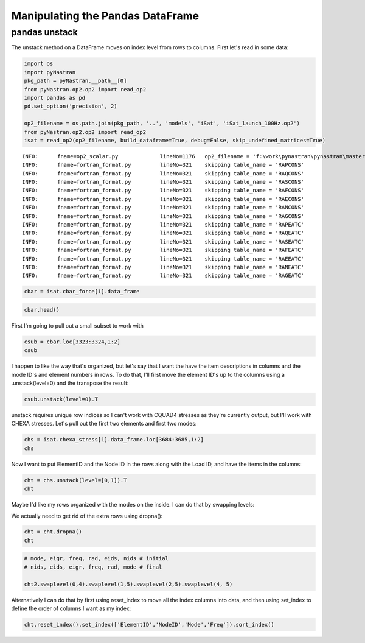 
Manipulating the Pandas DataFrame
=================================

pandas unstack
--------------

The unstack method on a DataFrame moves on index level from rows to
columns. First let's read in some data:

.. code:: python

    import os
    import pyNastran
    pkg_path = pyNastran.__path__[0]
    from pyNastran.op2.op2 import read_op2
    import pandas as pd
    pd.set_option('precision', 2)
    
    op2_filename = os.path.join(pkg_path, '..', 'models', 'iSat', 'iSat_launch_100Hz.op2')
    from pyNastran.op2.op2 import read_op2
    isat = read_op2(op2_filename, build_dataframe=True, debug=False, skip_undefined_matrices=True)


.. parsed-literal::

    INFO:      fname=op2_scalar.py             lineNo=1176   op2_filename = 'f:\\work\\pynastran\\pynastran\\master3\\pyNastran\\..\\models\\iSat\\iSat_launch_100Hz.op2'
    INFO:      fname=fortran_format.py         lineNo=321    skipping table_name = 'RAPCONS'
    INFO:      fname=fortran_format.py         lineNo=321    skipping table_name = 'RAQCONS'
    INFO:      fname=fortran_format.py         lineNo=321    skipping table_name = 'RASCONS'
    INFO:      fname=fortran_format.py         lineNo=321    skipping table_name = 'RAFCONS'
    INFO:      fname=fortran_format.py         lineNo=321    skipping table_name = 'RAECONS'
    INFO:      fname=fortran_format.py         lineNo=321    skipping table_name = 'RANCONS'
    INFO:      fname=fortran_format.py         lineNo=321    skipping table_name = 'RAGCONS'
    INFO:      fname=fortran_format.py         lineNo=321    skipping table_name = 'RAPEATC'
    INFO:      fname=fortran_format.py         lineNo=321    skipping table_name = 'RAQEATC'
    INFO:      fname=fortran_format.py         lineNo=321    skipping table_name = 'RASEATC'
    INFO:      fname=fortran_format.py         lineNo=321    skipping table_name = 'RAFEATC'
    INFO:      fname=fortran_format.py         lineNo=321    skipping table_name = 'RAEEATC'
    INFO:      fname=fortran_format.py         lineNo=321    skipping table_name = 'RANEATC'
    INFO:      fname=fortran_format.py         lineNo=321    skipping table_name = 'RAGEATC'
    

.. code:: python

    cbar = isat.cbar_force[1].data_frame

.. code:: python

    cbar.head()




.. raw:: html

    <div>
    <table border="1" class="dataframe">
      <thead>
        <tr>
          <th></th>
          <th>Mode</th>
          <th>1</th>
          <th>2</th>
          <th>3</th>
          <th>4</th>
          <th>5</th>
          <th>6</th>
          <th>7</th>
          <th>8</th>
          <th>9</th>
          <th>10</th>
          <th>...</th>
          <th>24</th>
          <th>25</th>
          <th>26</th>
          <th>27</th>
          <th>28</th>
          <th>29</th>
          <th>30</th>
          <th>31</th>
          <th>32</th>
          <th>33</th>
        </tr>
        <tr>
          <th></th>
          <th>EigenvalueReal</th>
          <th>2758.15</th>
          <th>3568.63</th>
          <th>9689.31</th>
          <th>16168.10</th>
          <th>16278.22</th>
          <th>16679.71</th>
          <th>18248.43</th>
          <th>18600.70</th>
          <th>18632.55</th>
          <th>32147.81</th>
          <th>...</th>
          <th>253140.88</th>
          <th>295297.75</th>
          <th>306885.91</th>
          <th>309040.66</th>
          <th>319227.72</th>
          <th>350984.50</th>
          <th>351566.19</th>
          <th>364166.16</th>
          <th>384601.34</th>
          <th>386090.44</th>
        </tr>
        <tr>
          <th></th>
          <th>Freq</th>
          <th>8.36</th>
          <th>9.51</th>
          <th>15.67</th>
          <th>20.24</th>
          <th>20.31</th>
          <th>20.55</th>
          <th>21.50</th>
          <th>21.71</th>
          <th>21.72</th>
          <th>28.54</th>
          <th>...</th>
          <th>80.08</th>
          <th>86.49</th>
          <th>88.17</th>
          <th>88.48</th>
          <th>89.92</th>
          <th>94.29</th>
          <th>94.37</th>
          <th>96.04</th>
          <th>98.70</th>
          <th>98.89</th>
        </tr>
        <tr>
          <th></th>
          <th>Radians</th>
          <th>52.52</th>
          <th>59.74</th>
          <th>98.43</th>
          <th>127.15</th>
          <th>127.59</th>
          <th>129.15</th>
          <th>135.09</th>
          <th>136.38</th>
          <th>136.50</th>
          <th>179.30</th>
          <th>...</th>
          <th>503.13</th>
          <th>543.41</th>
          <th>553.97</th>
          <th>555.91</th>
          <th>565.00</th>
          <th>592.44</th>
          <th>592.93</th>
          <th>603.46</th>
          <th>620.16</th>
          <th>621.36</th>
        </tr>
        <tr>
          <th>ElementID</th>
          <th>Item</th>
          <th></th>
          <th></th>
          <th></th>
          <th></th>
          <th></th>
          <th></th>
          <th></th>
          <th></th>
          <th></th>
          <th></th>
          <th></th>
          <th></th>
          <th></th>
          <th></th>
          <th></th>
          <th></th>
          <th></th>
          <th></th>
          <th></th>
          <th></th>
          <th></th>
        </tr>
      </thead>
      <tbody>
        <tr>
          <th rowspan="5" valign="top">3323</th>
          <th>bending_moment_a1</th>
          <td>-0.16</td>
          <td>0.23</td>
          <td>-1.33</td>
          <td>-2.32e+00</td>
          <td>1.88</td>
          <td>-0.80</td>
          <td>-1.34e-03</td>
          <td>1.42</td>
          <td>1.47</td>
          <td>4.64</td>
          <td>...</td>
          <td>-43.49</td>
          <td>63.35</td>
          <td>-43.08</td>
          <td>-3.35</td>
          <td>11.10</td>
          <td>-14.38</td>
          <td>0.75</td>
          <td>29.36</td>
          <td>0.49</td>
          <td>-4.56</td>
        </tr>
        <tr>
          <th>bending_moment_a2</th>
          <td>0.19</td>
          <td>-0.05</td>
          <td>0.18</td>
          <td>5.61e-03</td>
          <td>0.11</td>
          <td>-0.42</td>
          <td>-4.19e-03</td>
          <td>-1.11</td>
          <td>0.10</td>
          <td>-1.57</td>
          <td>...</td>
          <td>-4.46</td>
          <td>5.33</td>
          <td>1.63</td>
          <td>4.86</td>
          <td>2.14</td>
          <td>0.09</td>
          <td>-1.27</td>
          <td>-10.58</td>
          <td>-0.67</td>
          <td>3.48</td>
        </tr>
        <tr>
          <th>bending_moment_b1</th>
          <td>0.17</td>
          <td>-0.21</td>
          <td>2.01</td>
          <td>2.66e+00</td>
          <td>-1.88</td>
          <td>0.73</td>
          <td>2.29e-03</td>
          <td>-1.38</td>
          <td>-1.31</td>
          <td>-3.97</td>
          <td>...</td>
          <td>34.78</td>
          <td>-74.02</td>
          <td>35.14</td>
          <td>3.54</td>
          <td>-15.06</td>
          <td>10.97</td>
          <td>-0.67</td>
          <td>-17.69</td>
          <td>-0.63</td>
          <td>6.39</td>
        </tr>
        <tr>
          <th>bending_moment_b2</th>
          <td>-0.19</td>
          <td>0.05</td>
          <td>-0.18</td>
          <td>-3.57e-03</td>
          <td>-0.11</td>
          <td>0.43</td>
          <td>4.18e-03</td>
          <td>1.11</td>
          <td>-0.10</td>
          <td>1.57</td>
          <td>...</td>
          <td>4.45</td>
          <td>-5.34</td>
          <td>-1.62</td>
          <td>-4.86</td>
          <td>-2.15</td>
          <td>-0.08</td>
          <td>1.27</td>
          <td>10.56</td>
          <td>0.67</td>
          <td>-3.48</td>
        </tr>
        <tr>
          <th>shear1</th>
          <td>-0.13</td>
          <td>0.18</td>
          <td>-1.33</td>
          <td>-1.99e+00</td>
          <td>1.50</td>
          <td>-0.61</td>
          <td>-1.45e-03</td>
          <td>1.12</td>
          <td>1.11</td>
          <td>3.44</td>
          <td>...</td>
          <td>-31.31</td>
          <td>54.95</td>
          <td>-31.29</td>
          <td>-2.76</td>
          <td>10.47</td>
          <td>-10.14</td>
          <td>0.57</td>
          <td>18.82</td>
          <td>0.44</td>
          <td>-4.38</td>
        </tr>
      </tbody>
    </table>
    <p>5 rows × 33 columns</p>
    </div>



First I'm going to pull out a small subset to work with

.. code:: python

    csub = cbar.loc[3323:3324,1:2]
    csub




.. raw:: html

    <div>
    <table border="1" class="dataframe">
      <thead>
        <tr>
          <th></th>
          <th>Mode</th>
          <th>1</th>
          <th>2</th>
        </tr>
        <tr>
          <th></th>
          <th>EigenvalueReal</th>
          <th>2758.15</th>
          <th>3568.63</th>
        </tr>
        <tr>
          <th></th>
          <th>Freq</th>
          <th>8.36</th>
          <th>9.51</th>
        </tr>
        <tr>
          <th></th>
          <th>Radians</th>
          <th>52.52</th>
          <th>59.74</th>
        </tr>
        <tr>
          <th>ElementID</th>
          <th>Item</th>
          <th></th>
          <th></th>
        </tr>
      </thead>
      <tbody>
        <tr>
          <th rowspan="8" valign="top">3323</th>
          <th>bending_moment_a1</th>
          <td>-0.16</td>
          <td>0.23</td>
        </tr>
        <tr>
          <th>bending_moment_a2</th>
          <td>0.19</td>
          <td>-0.05</td>
        </tr>
        <tr>
          <th>bending_moment_b1</th>
          <td>0.17</td>
          <td>-0.21</td>
        </tr>
        <tr>
          <th>bending_moment_b2</th>
          <td>-0.19</td>
          <td>0.05</td>
        </tr>
        <tr>
          <th>shear1</th>
          <td>-0.13</td>
          <td>0.18</td>
        </tr>
        <tr>
          <th>shear2</th>
          <td>0.15</td>
          <td>-0.04</td>
        </tr>
        <tr>
          <th>axial</th>
          <td>0.80</td>
          <td>0.21</td>
        </tr>
        <tr>
          <th>torque</th>
          <td>-0.04</td>
          <td>-0.06</td>
        </tr>
        <tr>
          <th rowspan="8" valign="top">3324</th>
          <th>bending_moment_a1</th>
          <td>0.14</td>
          <td>-0.29</td>
        </tr>
        <tr>
          <th>bending_moment_a2</th>
          <td>-0.19</td>
          <td>0.05</td>
        </tr>
        <tr>
          <th>bending_moment_b1</th>
          <td>-0.15</td>
          <td>0.26</td>
        </tr>
        <tr>
          <th>bending_moment_b2</th>
          <td>0.19</td>
          <td>-0.05</td>
        </tr>
        <tr>
          <th>shear1</th>
          <td>0.12</td>
          <td>-0.22</td>
        </tr>
        <tr>
          <th>shear2</th>
          <td>-0.15</td>
          <td>0.04</td>
        </tr>
        <tr>
          <th>axial</th>
          <td>-0.80</td>
          <td>-0.21</td>
        </tr>
        <tr>
          <th>torque</th>
          <td>0.04</td>
          <td>0.06</td>
        </tr>
      </tbody>
    </table>
    </div>



I happen to like the way that's organized, but let's say that I want the
have the item descriptions in columns and the mode ID's and element
numbers in rows. To do that, I'll first move the element ID's up to the
columns using a .unstack(level=0) and the transpose the result:

.. code:: python

    csub.unstack(level=0).T




.. raw:: html

    <div>
    <table border="1" class="dataframe">
      <thead>
        <tr style="text-align: right;">
          <th></th>
          <th></th>
          <th></th>
          <th></th>
          <th>Item</th>
          <th>bending_moment_a1</th>
          <th>bending_moment_a2</th>
          <th>bending_moment_b1</th>
          <th>bending_moment_b2</th>
          <th>shear1</th>
          <th>shear2</th>
          <th>axial</th>
          <th>torque</th>
        </tr>
        <tr>
          <th>Mode</th>
          <th>EigenvalueReal</th>
          <th>Freq</th>
          <th>Radians</th>
          <th>ElementID</th>
          <th></th>
          <th></th>
          <th></th>
          <th></th>
          <th></th>
          <th></th>
          <th></th>
          <th></th>
        </tr>
      </thead>
      <tbody>
        <tr>
          <th rowspan="2" valign="top">1</th>
          <th rowspan="2" valign="top">2758.15</th>
          <th rowspan="2" valign="top">8.36</th>
          <th rowspan="2" valign="top">52.52</th>
          <th>3323</th>
          <td>-0.16</td>
          <td>0.19</td>
          <td>0.17</td>
          <td>-0.19</td>
          <td>-0.13</td>
          <td>0.15</td>
          <td>0.80</td>
          <td>-0.04</td>
        </tr>
        <tr>
          <th>3324</th>
          <td>0.14</td>
          <td>-0.19</td>
          <td>-0.15</td>
          <td>0.19</td>
          <td>0.12</td>
          <td>-0.15</td>
          <td>-0.80</td>
          <td>0.04</td>
        </tr>
        <tr>
          <th rowspan="2" valign="top">2</th>
          <th rowspan="2" valign="top">3568.63</th>
          <th rowspan="2" valign="top">9.51</th>
          <th rowspan="2" valign="top">59.74</th>
          <th>3323</th>
          <td>0.23</td>
          <td>-0.05</td>
          <td>-0.21</td>
          <td>0.05</td>
          <td>0.18</td>
          <td>-0.04</td>
          <td>0.21</td>
          <td>-0.06</td>
        </tr>
        <tr>
          <th>3324</th>
          <td>-0.29</td>
          <td>0.05</td>
          <td>0.26</td>
          <td>-0.05</td>
          <td>-0.22</td>
          <td>0.04</td>
          <td>-0.21</td>
          <td>0.06</td>
        </tr>
      </tbody>
    </table>
    </div>



unstack requires unique row indices so I can't work with CQUAD4 stresses
as they're currently output, but I'll work with CHEXA stresses. Let's
pull out the first two elements and first two modes:

.. code:: python

    chs = isat.chexa_stress[1].data_frame.loc[3684:3685,1:2]
    chs




.. raw:: html

    <div>
    <table border="1" class="dataframe">
      <thead>
        <tr>
          <th></th>
          <th></th>
          <th>Mode</th>
          <th>1</th>
          <th>2</th>
        </tr>
        <tr>
          <th></th>
          <th></th>
          <th>EigenvalueReal</th>
          <th>2758.15</th>
          <th>3568.63</th>
        </tr>
        <tr>
          <th></th>
          <th></th>
          <th>Freq</th>
          <th>8.36</th>
          <th>9.51</th>
        </tr>
        <tr>
          <th></th>
          <th></th>
          <th>Radians</th>
          <th>52.52</th>
          <th>59.74</th>
        </tr>
        <tr>
          <th>ElementID</th>
          <th>NodeID</th>
          <th>Item</th>
          <th></th>
          <th></th>
        </tr>
      </thead>
      <tbody>
        <tr>
          <th rowspan="30" valign="top">3684</th>
          <th rowspan="10" valign="top">0</th>
          <th>oxx</th>
          <td>7.93e-12</td>
          <td>1.14e-13</td>
        </tr>
        <tr>
          <th>oyy</th>
          <td>-3.58e-12</td>
          <td>-7.96e-13</td>
        </tr>
        <tr>
          <th>ozz</th>
          <td>-3.41e-13</td>
          <td>2.27e-13</td>
        </tr>
        <tr>
          <th>txy</th>
          <td>-1.99e-13</td>
          <td>0.00e+00</td>
        </tr>
        <tr>
          <th>tyz</th>
          <td>2.84e-14</td>
          <td>5.68e-14</td>
        </tr>
        <tr>
          <th>txz</th>
          <td>5.12e-13</td>
          <td>-2.27e-13</td>
        </tr>
        <tr>
          <th>omax</th>
          <td>7.96e-12</td>
          <td>4.07e-13</td>
        </tr>
        <tr>
          <th>omid</th>
          <td>-3.72e-13</td>
          <td>-6.22e-14</td>
        </tr>
        <tr>
          <th>omin</th>
          <td>-3.59e-12</td>
          <td>-7.99e-13</td>
        </tr>
        <tr>
          <th>von_mises</th>
          <td>1.03e-11</td>
          <td>1.05e-12</td>
        </tr>
        <tr>
          <th rowspan="10" valign="top">55</th>
          <th>oxx</th>
          <td>2.33e-12</td>
          <td>-2.10e-12</td>
        </tr>
        <tr>
          <th>oyy</th>
          <td>1.18e-12</td>
          <td>-1.93e-12</td>
        </tr>
        <tr>
          <th>ozz</th>
          <td>-9.45e-13</td>
          <td>-1.05e-12</td>
        </tr>
        <tr>
          <th>txy</th>
          <td>-3.98e-13</td>
          <td>-9.09e-13</td>
        </tr>
        <tr>
          <th>tyz</th>
          <td>-2.62e-14</td>
          <td>-9.88e-14</td>
        </tr>
        <tr>
          <th>txz</th>
          <td>-4.76e-13</td>
          <td>-6.53e-13</td>
        </tr>
        <tr>
          <th>omax</th>
          <td>2.51e-12</td>
          <td>-6.34e-13</td>
        </tr>
        <tr>
          <th>omid</th>
          <td>1.07e-12</td>
          <td>-1.37e-12</td>
        </tr>
        <tr>
          <th>omin</th>
          <td>-1.02e-12</td>
          <td>-3.08e-12</td>
        </tr>
        <tr>
          <th>von_mises</th>
          <td>3.07e-12</td>
          <td>2.18e-12</td>
        </tr>
        <tr>
          <th rowspan="10" valign="top">51</th>
          <th>oxx</th>
          <td>-8.67e-13</td>
          <td>-3.98e-13</td>
        </tr>
        <tr>
          <th>oyy</th>
          <td>2.29e-12</td>
          <td>9.66e-13</td>
        </tr>
        <tr>
          <th>ozz</th>
          <td>-2.53e-12</td>
          <td>7.11e-13</td>
        </tr>
        <tr>
          <th>txy</th>
          <td>-3.15e-13</td>
          <td>-1.98e-12</td>
        </tr>
        <tr>
          <th>tyz</th>
          <td>2.17e-14</td>
          <td>-3.56e-13</td>
        </tr>
        <tr>
          <th>txz</th>
          <td>1.95e-13</td>
          <td>-1.58e-13</td>
        </tr>
        <tr>
          <th>omax</th>
          <td>2.32e-12</td>
          <td>2.40e-12</td>
        </tr>
        <tr>
          <th>omid</th>
          <td>-8.75e-13</td>
          <td>7.31e-13</td>
        </tr>
        <tr>
          <th>omin</th>
          <td>-2.55e-12</td>
          <td>-1.85e-12</td>
        </tr>
        <tr>
          <th>von_mises</th>
          <td>4.29e-12</td>
          <td>3.71e-12</td>
        </tr>
        <tr>
          <th>...</th>
          <th>...</th>
          <th>...</th>
          <td>...</td>
          <td>...</td>
        </tr>
        <tr>
          <th rowspan="30" valign="top">3685</th>
          <th rowspan="10" valign="top">46</th>
          <th>oxx</th>
          <td>-2.38e-13</td>
          <td>2.84e-13</td>
        </tr>
        <tr>
          <th>oyy</th>
          <td>6.68e-13</td>
          <td>-3.41e-13</td>
        </tr>
        <tr>
          <th>ozz</th>
          <td>1.28e-13</td>
          <td>1.14e-13</td>
        </tr>
        <tr>
          <th>txy</th>
          <td>1.05e-13</td>
          <td>3.84e-16</td>
        </tr>
        <tr>
          <th>tyz</th>
          <td>-2.84e-14</td>
          <td>0.00e+00</td>
        </tr>
        <tr>
          <th>txz</th>
          <td>2.14e-13</td>
          <td>-9.59e-14</td>
        </tr>
        <tr>
          <th>omax</th>
          <td>6.80e-13</td>
          <td>3.27e-13</td>
        </tr>
        <tr>
          <th>omid</th>
          <td>2.26e-13</td>
          <td>7.06e-14</td>
        </tr>
        <tr>
          <th>omin</th>
          <td>-3.48e-13</td>
          <td>-3.41e-13</td>
        </tr>
        <tr>
          <th>von_mises</th>
          <td>8.92e-13</td>
          <td>5.84e-13</td>
        </tr>
        <tr>
          <th rowspan="10" valign="top">1031</th>
          <th>oxx</th>
          <td>-2.74e-12</td>
          <td>-3.41e-13</td>
        </tr>
        <tr>
          <th>oyy</th>
          <td>-5.68e-13</td>
          <td>3.41e-13</td>
        </tr>
        <tr>
          <th>ozz</th>
          <td>-1.42e-12</td>
          <td>-4.55e-13</td>
        </tr>
        <tr>
          <th>txy</th>
          <td>1.07e-13</td>
          <td>0.00e+00</td>
        </tr>
        <tr>
          <th>tyz</th>
          <td>0.00e+00</td>
          <td>-2.27e-13</td>
        </tr>
        <tr>
          <th>txz</th>
          <td>-4.55e-13</td>
          <td>4.55e-13</td>
        </tr>
        <tr>
          <th>omax</th>
          <td>-5.63e-13</td>
          <td>4.26e-13</td>
        </tr>
        <tr>
          <th>omid</th>
          <td>-1.28e-12</td>
          <td>-1.01e-28</td>
        </tr>
        <tr>
          <th>omin</th>
          <td>-2.89e-12</td>
          <td>-8.80e-13</td>
        </tr>
        <tr>
          <th>von_mises</th>
          <td>2.06e-12</td>
          <td>1.15e-12</td>
        </tr>
        <tr>
          <th rowspan="10" valign="top">1037</th>
          <th>oxx</th>
          <td>2.42e-13</td>
          <td>-1.14e-13</td>
        </tr>
        <tr>
          <th>oyy</th>
          <td>-1.28e-13</td>
          <td>-4.55e-13</td>
        </tr>
        <tr>
          <th>ozz</th>
          <td>1.14e-13</td>
          <td>0.00e+00</td>
        </tr>
        <tr>
          <th>txy</th>
          <td>-7.11e-15</td>
          <td>2.84e-13</td>
        </tr>
        <tr>
          <th>tyz</th>
          <td>-1.42e-14</td>
          <td>-1.14e-13</td>
        </tr>
        <tr>
          <th>txz</th>
          <td>-2.27e-13</td>
          <td>4.55e-13</td>
        </tr>
        <tr>
          <th>omax</th>
          <td>4.14e-13</td>
          <td>4.15e-13</td>
        </tr>
        <tr>
          <th>omid</th>
          <td>-5.52e-14</td>
          <td>-2.05e-13</td>
        </tr>
        <tr>
          <th>omin</th>
          <td>-1.31e-13</td>
          <td>-7.79e-13</td>
        </tr>
        <tr>
          <th>von_mises</th>
          <td>5.11e-13</td>
          <td>1.03e-12</td>
        </tr>
      </tbody>
    </table>
    <p>180 rows × 2 columns</p>
    </div>



Now I want to put ElementID and the Node ID in the rows along with the
Load ID, and have the items in the columns:

.. code:: python

    cht = chs.unstack(level=[0,1]).T
    cht




.. raw:: html

    <div>
    <table border="1" class="dataframe">
      <thead>
        <tr style="text-align: right;">
          <th></th>
          <th></th>
          <th></th>
          <th></th>
          <th></th>
          <th>Item</th>
          <th>oxx</th>
          <th>oyy</th>
          <th>ozz</th>
          <th>txy</th>
          <th>tyz</th>
          <th>txz</th>
          <th>omax</th>
          <th>omid</th>
          <th>omin</th>
          <th>von_mises</th>
        </tr>
        <tr>
          <th>Mode</th>
          <th>EigenvalueReal</th>
          <th>Freq</th>
          <th>Radians</th>
          <th>ElementID</th>
          <th>NodeID</th>
          <th></th>
          <th></th>
          <th></th>
          <th></th>
          <th></th>
          <th></th>
          <th></th>
          <th></th>
          <th></th>
          <th></th>
        </tr>
      </thead>
      <tbody>
        <tr>
          <th rowspan="30" valign="top">1</th>
          <th rowspan="30" valign="top">2758.15</th>
          <th rowspan="30" valign="top">8.36</th>
          <th rowspan="30" valign="top">52.52</th>
          <th rowspan="17" valign="top">3684</th>
          <th>0</th>
          <td>7.93e-12</td>
          <td>-3.58e-12</td>
          <td>-3.41e-13</td>
          <td>-1.99e-13</td>
          <td>2.84e-14</td>
          <td>5.12e-13</td>
          <td>7.96e-12</td>
          <td>-3.72e-13</td>
          <td>-3.59e-12</td>
          <td>1.03e-11</td>
        </tr>
        <tr>
          <th>41</th>
          <td>NaN</td>
          <td>NaN</td>
          <td>NaN</td>
          <td>NaN</td>
          <td>NaN</td>
          <td>NaN</td>
          <td>NaN</td>
          <td>NaN</td>
          <td>NaN</td>
          <td>NaN</td>
        </tr>
        <tr>
          <th>45</th>
          <td>NaN</td>
          <td>NaN</td>
          <td>NaN</td>
          <td>NaN</td>
          <td>NaN</td>
          <td>NaN</td>
          <td>NaN</td>
          <td>NaN</td>
          <td>NaN</td>
          <td>NaN</td>
        </tr>
        <tr>
          <th>46</th>
          <td>NaN</td>
          <td>NaN</td>
          <td>NaN</td>
          <td>NaN</td>
          <td>NaN</td>
          <td>NaN</td>
          <td>NaN</td>
          <td>NaN</td>
          <td>NaN</td>
          <td>NaN</td>
        </tr>
        <tr>
          <th>50</th>
          <td>NaN</td>
          <td>NaN</td>
          <td>NaN</td>
          <td>NaN</td>
          <td>NaN</td>
          <td>NaN</td>
          <td>NaN</td>
          <td>NaN</td>
          <td>NaN</td>
          <td>NaN</td>
        </tr>
        <tr>
          <th>51</th>
          <td>-8.67e-13</td>
          <td>2.29e-12</td>
          <td>-2.53e-12</td>
          <td>-3.15e-13</td>
          <td>2.17e-14</td>
          <td>1.95e-13</td>
          <td>2.32e-12</td>
          <td>-8.75e-13</td>
          <td>-2.55e-12</td>
          <td>4.29e-12</td>
        </tr>
        <tr>
          <th>55</th>
          <td>2.33e-12</td>
          <td>1.18e-12</td>
          <td>-9.45e-13</td>
          <td>-3.98e-13</td>
          <td>-2.62e-14</td>
          <td>-4.76e-13</td>
          <td>2.51e-12</td>
          <td>1.07e-12</td>
          <td>-1.02e-12</td>
          <td>3.07e-12</td>
        </tr>
        <tr>
          <th>56</th>
          <td>-5.37e-12</td>
          <td>-2.76e-12</td>
          <td>-2.43e-12</td>
          <td>-4.92e-13</td>
          <td>1.14e-13</td>
          <td>-1.95e-13</td>
          <td>-2.35e-12</td>
          <td>-2.74e-12</td>
          <td>-5.47e-12</td>
          <td>2.95e-12</td>
        </tr>
        <tr>
          <th>60</th>
          <td>8.81e-13</td>
          <td>-2.10e-12</td>
          <td>-4.97e-13</td>
          <td>5.68e-14</td>
          <td>1.14e-13</td>
          <td>-2.93e-13</td>
          <td>9.41e-13</td>
          <td>-5.47e-13</td>
          <td>-2.11e-12</td>
          <td>2.65e-12</td>
        </tr>
        <tr>
          <th>758</th>
          <td>2.22e-12</td>
          <td>1.63e-12</td>
          <td>2.43e-12</td>
          <td>-1.99e-13</td>
          <td>-2.49e-14</td>
          <td>-3.41e-13</td>
          <td>2.69e-12</td>
          <td>2.04e-12</td>
          <td>1.55e-12</td>
          <td>9.89e-13</td>
        </tr>
        <tr>
          <th>778</th>
          <td>-3.24e-12</td>
          <td>-1.88e-12</td>
          <td>-4.99e-12</td>
          <td>-1.15e-13</td>
          <td>-5.52e-15</td>
          <td>-3.41e-13</td>
          <td>-1.87e-12</td>
          <td>-3.19e-12</td>
          <td>-5.05e-12</td>
          <td>2.77e-12</td>
        </tr>
        <tr>
          <th>880</th>
          <td>1.76e-12</td>
          <td>1.88e-12</td>
          <td>1.82e-12</td>
          <td>-5.26e-13</td>
          <td>1.14e-13</td>
          <td>0.00e+00</td>
          <td>2.36e-12</td>
          <td>1.82e-12</td>
          <td>1.28e-12</td>
          <td>9.37e-13</td>
        </tr>
        <tr>
          <th>952</th>
          <td>-5.29e-12</td>
          <td>-7.11e-13</td>
          <td>-1.93e-12</td>
          <td>-1.71e-13</td>
          <td>5.68e-14</td>
          <td>2.27e-13</td>
          <td>-7.02e-13</td>
          <td>-1.92e-12</td>
          <td>-5.31e-12</td>
          <td>4.13e-12</td>
        </tr>
        <tr>
          <th>1015</th>
          <td>NaN</td>
          <td>NaN</td>
          <td>NaN</td>
          <td>NaN</td>
          <td>NaN</td>
          <td>NaN</td>
          <td>NaN</td>
          <td>NaN</td>
          <td>NaN</td>
          <td>NaN</td>
        </tr>
        <tr>
          <th>1021</th>
          <td>NaN</td>
          <td>NaN</td>
          <td>NaN</td>
          <td>NaN</td>
          <td>NaN</td>
          <td>NaN</td>
          <td>NaN</td>
          <td>NaN</td>
          <td>NaN</td>
          <td>NaN</td>
        </tr>
        <tr>
          <th>1031</th>
          <td>NaN</td>
          <td>NaN</td>
          <td>NaN</td>
          <td>NaN</td>
          <td>NaN</td>
          <td>NaN</td>
          <td>NaN</td>
          <td>NaN</td>
          <td>NaN</td>
          <td>NaN</td>
        </tr>
        <tr>
          <th>1037</th>
          <td>NaN</td>
          <td>NaN</td>
          <td>NaN</td>
          <td>NaN</td>
          <td>NaN</td>
          <td>NaN</td>
          <td>NaN</td>
          <td>NaN</td>
          <td>NaN</td>
          <td>NaN</td>
        </tr>
        <tr>
          <th rowspan="13" valign="top">3685</th>
          <th>0</th>
          <td>7.18e-13</td>
          <td>1.85e-13</td>
          <td>-2.13e-13</td>
          <td>1.17e-13</td>
          <td>-3.55e-14</td>
          <td>3.41e-13</td>
          <td>8.45e-13</td>
          <td>1.79e-13</td>
          <td>-3.34e-13</td>
          <td>1.02e-12</td>
        </tr>
        <tr>
          <th>41</th>
          <td>-8.46e-13</td>
          <td>-6.04e-13</td>
          <td>-6.04e-14</td>
          <td>2.20e-13</td>
          <td>-3.50e-15</td>
          <td>1.71e-13</td>
          <td>-2.15e-14</td>
          <td>-4.89e-13</td>
          <td>-1.00e-12</td>
          <td>8.48e-13</td>
        </tr>
        <tr>
          <th>45</th>
          <td>1.06e-12</td>
          <td>-5.65e-13</td>
          <td>5.68e-13</td>
          <td>3.55e-14</td>
          <td>-5.37e-15</td>
          <td>-1.18e-13</td>
          <td>1.09e-12</td>
          <td>5.42e-13</td>
          <td>-5.66e-13</td>
          <td>1.46e-12</td>
        </tr>
        <tr>
          <th>46</th>
          <td>-2.38e-13</td>
          <td>6.68e-13</td>
          <td>1.28e-13</td>
          <td>1.05e-13</td>
          <td>-2.84e-14</td>
          <td>2.14e-13</td>
          <td>6.80e-13</td>
          <td>2.26e-13</td>
          <td>-3.48e-13</td>
          <td>8.92e-13</td>
        </tr>
        <tr>
          <th>50</th>
          <td>-6.04e-14</td>
          <td>1.14e-13</td>
          <td>6.39e-14</td>
          <td>-4.26e-14</td>
          <td>-2.84e-14</td>
          <td>-9.99e-14</td>
          <td>1.27e-13</td>
          <td>1.17e-13</td>
          <td>-1.27e-13</td>
          <td>2.49e-13</td>
        </tr>
        <tr>
          <th>51</th>
          <td>NaN</td>
          <td>NaN</td>
          <td>NaN</td>
          <td>NaN</td>
          <td>NaN</td>
          <td>NaN</td>
          <td>NaN</td>
          <td>NaN</td>
          <td>NaN</td>
          <td>NaN</td>
        </tr>
        <tr>
          <th>55</th>
          <td>NaN</td>
          <td>NaN</td>
          <td>NaN</td>
          <td>NaN</td>
          <td>NaN</td>
          <td>NaN</td>
          <td>NaN</td>
          <td>NaN</td>
          <td>NaN</td>
          <td>NaN</td>
        </tr>
        <tr>
          <th>56</th>
          <td>NaN</td>
          <td>NaN</td>
          <td>NaN</td>
          <td>NaN</td>
          <td>NaN</td>
          <td>NaN</td>
          <td>NaN</td>
          <td>NaN</td>
          <td>NaN</td>
          <td>NaN</td>
        </tr>
        <tr>
          <th>60</th>
          <td>NaN</td>
          <td>NaN</td>
          <td>NaN</td>
          <td>NaN</td>
          <td>NaN</td>
          <td>NaN</td>
          <td>NaN</td>
          <td>NaN</td>
          <td>NaN</td>
          <td>NaN</td>
        </tr>
        <tr>
          <th>758</th>
          <td>NaN</td>
          <td>NaN</td>
          <td>NaN</td>
          <td>NaN</td>
          <td>NaN</td>
          <td>NaN</td>
          <td>NaN</td>
          <td>NaN</td>
          <td>NaN</td>
          <td>NaN</td>
        </tr>
        <tr>
          <th>778</th>
          <td>NaN</td>
          <td>NaN</td>
          <td>NaN</td>
          <td>NaN</td>
          <td>NaN</td>
          <td>NaN</td>
          <td>NaN</td>
          <td>NaN</td>
          <td>NaN</td>
          <td>NaN</td>
        </tr>
        <tr>
          <th>880</th>
          <td>NaN</td>
          <td>NaN</td>
          <td>NaN</td>
          <td>NaN</td>
          <td>NaN</td>
          <td>NaN</td>
          <td>NaN</td>
          <td>NaN</td>
          <td>NaN</td>
          <td>NaN</td>
        </tr>
        <tr>
          <th>952</th>
          <td>NaN</td>
          <td>NaN</td>
          <td>NaN</td>
          <td>NaN</td>
          <td>NaN</td>
          <td>NaN</td>
          <td>NaN</td>
          <td>NaN</td>
          <td>NaN</td>
          <td>NaN</td>
        </tr>
        <tr>
          <th>...</th>
          <th>...</th>
          <th>...</th>
          <th>...</th>
          <th>...</th>
          <th>...</th>
          <td>...</td>
          <td>...</td>
          <td>...</td>
          <td>...</td>
          <td>...</td>
          <td>...</td>
          <td>...</td>
          <td>...</td>
          <td>...</td>
          <td>...</td>
        </tr>
        <tr>
          <th rowspan="30" valign="top">2</th>
          <th rowspan="30" valign="top">3568.63</th>
          <th rowspan="30" valign="top">9.51</th>
          <th rowspan="30" valign="top">59.74</th>
          <th rowspan="13" valign="top">3684</th>
          <th>50</th>
          <td>NaN</td>
          <td>NaN</td>
          <td>NaN</td>
          <td>NaN</td>
          <td>NaN</td>
          <td>NaN</td>
          <td>NaN</td>
          <td>NaN</td>
          <td>NaN</td>
          <td>NaN</td>
        </tr>
        <tr>
          <th>51</th>
          <td>-3.98e-13</td>
          <td>9.66e-13</td>
          <td>7.11e-13</td>
          <td>-1.98e-12</td>
          <td>-3.56e-13</td>
          <td>-1.58e-13</td>
          <td>2.40e-12</td>
          <td>7.31e-13</td>
          <td>-1.85e-12</td>
          <td>3.71e-12</td>
        </tr>
        <tr>
          <th>55</th>
          <td>-2.10e-12</td>
          <td>-1.93e-12</td>
          <td>-1.05e-12</td>
          <td>-9.09e-13</td>
          <td>-9.88e-14</td>
          <td>-6.53e-13</td>
          <td>-6.34e-13</td>
          <td>-1.37e-12</td>
          <td>-3.08e-12</td>
          <td>2.18e-12</td>
        </tr>
        <tr>
          <th>56</th>
          <td>2.84e-13</td>
          <td>-4.55e-13</td>
          <td>-8.53e-13</td>
          <td>-9.09e-13</td>
          <td>-2.27e-13</td>
          <td>9.52e-14</td>
          <td>9.20e-13</td>
          <td>-8.07e-13</td>
          <td>-1.14e-12</td>
          <td>1.91e-12</td>
        </tr>
        <tr>
          <th>60</th>
          <td>5.12e-13</td>
          <td>1.14e-12</td>
          <td>5.12e-13</td>
          <td>-9.09e-13</td>
          <td>-2.27e-13</td>
          <td>-3.68e-14</td>
          <td>1.81e-12</td>
          <td>5.30e-13</td>
          <td>-1.76e-13</td>
          <td>1.74e-12</td>
        </tr>
        <tr>
          <th>758</th>
          <td>3.41e-13</td>
          <td>2.05e-12</td>
          <td>1.08e-12</td>
          <td>-9.09e-13</td>
          <td>-3.40e-13</td>
          <td>4.55e-13</td>
          <td>2.60e-12</td>
          <td>9.89e-13</td>
          <td>-1.25e-13</td>
          <td>2.38e-12</td>
        </tr>
        <tr>
          <th>778</th>
          <td>2.27e-13</td>
          <td>2.27e-13</td>
          <td>3.98e-13</td>
          <td>-1.03e-12</td>
          <td>2.30e-14</td>
          <td>4.55e-13</td>
          <td>1.36e-12</td>
          <td>3.87e-13</td>
          <td>-8.99e-13</td>
          <td>1.97e-12</td>
        </tr>
        <tr>
          <th>880</th>
          <td>-1.71e-12</td>
          <td>1.59e-12</td>
          <td>9.09e-13</td>
          <td>-9.09e-13</td>
          <td>-2.27e-13</td>
          <td>4.55e-13</td>
          <td>1.94e-12</td>
          <td>8.48e-13</td>
          <td>-1.99e-12</td>
          <td>3.51e-12</td>
        </tr>
        <tr>
          <th>952</th>
          <td>-1.02e-12</td>
          <td>1.36e-12</td>
          <td>-1.36e-12</td>
          <td>-9.09e-13</td>
          <td>0.00e+00</td>
          <td>4.55e-13</td>
          <td>1.68e-12</td>
          <td>-9.20e-13</td>
          <td>-1.78e-12</td>
          <td>3.12e-12</td>
        </tr>
        <tr>
          <th>1015</th>
          <td>NaN</td>
          <td>NaN</td>
          <td>NaN</td>
          <td>NaN</td>
          <td>NaN</td>
          <td>NaN</td>
          <td>NaN</td>
          <td>NaN</td>
          <td>NaN</td>
          <td>NaN</td>
        </tr>
        <tr>
          <th>1021</th>
          <td>NaN</td>
          <td>NaN</td>
          <td>NaN</td>
          <td>NaN</td>
          <td>NaN</td>
          <td>NaN</td>
          <td>NaN</td>
          <td>NaN</td>
          <td>NaN</td>
          <td>NaN</td>
        </tr>
        <tr>
          <th>1031</th>
          <td>NaN</td>
          <td>NaN</td>
          <td>NaN</td>
          <td>NaN</td>
          <td>NaN</td>
          <td>NaN</td>
          <td>NaN</td>
          <td>NaN</td>
          <td>NaN</td>
          <td>NaN</td>
        </tr>
        <tr>
          <th>1037</th>
          <td>NaN</td>
          <td>NaN</td>
          <td>NaN</td>
          <td>NaN</td>
          <td>NaN</td>
          <td>NaN</td>
          <td>NaN</td>
          <td>NaN</td>
          <td>NaN</td>
          <td>NaN</td>
        </tr>
        <tr>
          <th rowspan="17" valign="top">3685</th>
          <th>0</th>
          <td>1.14e-13</td>
          <td>-3.41e-13</td>
          <td>2.27e-13</td>
          <td>-2.84e-14</td>
          <td>-5.68e-14</td>
          <td>6.82e-13</td>
          <td>8.58e-13</td>
          <td>-3.42e-13</td>
          <td>-5.16e-13</td>
          <td>1.30e-12</td>
        </tr>
        <tr>
          <th>41</th>
          <td>-2.84e-13</td>
          <td>2.27e-13</td>
          <td>-2.84e-14</td>
          <td>-9.02e-13</td>
          <td>-3.56e-13</td>
          <td>1.07e-12</td>
          <td>1.53e-12</td>
          <td>-2.31e-13</td>
          <td>-1.38e-12</td>
          <td>2.54e-12</td>
        </tr>
        <tr>
          <th>45</th>
          <td>-5.68e-13</td>
          <td>0.00e+00</td>
          <td>1.14e-13</td>
          <td>2.27e-13</td>
          <td>-3.26e-13</td>
          <td>6.52e-13</td>
          <td>5.63e-13</td>
          <td>6.88e-14</td>
          <td>-1.09e-12</td>
          <td>1.47e-12</td>
        </tr>
        <tr>
          <th>46</th>
          <td>2.84e-13</td>
          <td>-3.41e-13</td>
          <td>1.14e-13</td>
          <td>3.84e-16</td>
          <td>0.00e+00</td>
          <td>-9.59e-14</td>
          <td>3.27e-13</td>
          <td>7.06e-14</td>
          <td>-3.41e-13</td>
          <td>5.84e-13</td>
        </tr>
        <tr>
          <th>50</th>
          <td>5.12e-13</td>
          <td>6.82e-13</td>
          <td>3.98e-13</td>
          <td>4.55e-13</td>
          <td>0.00e+00</td>
          <td>9.45e-13</td>
          <td>1.54e-12</td>
          <td>6.27e-13</td>
          <td>-5.73e-13</td>
          <td>1.83e-12</td>
        </tr>
        <tr>
          <th>51</th>
          <td>NaN</td>
          <td>NaN</td>
          <td>NaN</td>
          <td>NaN</td>
          <td>NaN</td>
          <td>NaN</td>
          <td>NaN</td>
          <td>NaN</td>
          <td>NaN</td>
          <td>NaN</td>
        </tr>
        <tr>
          <th>55</th>
          <td>NaN</td>
          <td>NaN</td>
          <td>NaN</td>
          <td>NaN</td>
          <td>NaN</td>
          <td>NaN</td>
          <td>NaN</td>
          <td>NaN</td>
          <td>NaN</td>
          <td>NaN</td>
        </tr>
        <tr>
          <th>56</th>
          <td>NaN</td>
          <td>NaN</td>
          <td>NaN</td>
          <td>NaN</td>
          <td>NaN</td>
          <td>NaN</td>
          <td>NaN</td>
          <td>NaN</td>
          <td>NaN</td>
          <td>NaN</td>
        </tr>
        <tr>
          <th>60</th>
          <td>NaN</td>
          <td>NaN</td>
          <td>NaN</td>
          <td>NaN</td>
          <td>NaN</td>
          <td>NaN</td>
          <td>NaN</td>
          <td>NaN</td>
          <td>NaN</td>
          <td>NaN</td>
        </tr>
        <tr>
          <th>758</th>
          <td>NaN</td>
          <td>NaN</td>
          <td>NaN</td>
          <td>NaN</td>
          <td>NaN</td>
          <td>NaN</td>
          <td>NaN</td>
          <td>NaN</td>
          <td>NaN</td>
          <td>NaN</td>
        </tr>
        <tr>
          <th>778</th>
          <td>NaN</td>
          <td>NaN</td>
          <td>NaN</td>
          <td>NaN</td>
          <td>NaN</td>
          <td>NaN</td>
          <td>NaN</td>
          <td>NaN</td>
          <td>NaN</td>
          <td>NaN</td>
        </tr>
        <tr>
          <th>880</th>
          <td>NaN</td>
          <td>NaN</td>
          <td>NaN</td>
          <td>NaN</td>
          <td>NaN</td>
          <td>NaN</td>
          <td>NaN</td>
          <td>NaN</td>
          <td>NaN</td>
          <td>NaN</td>
        </tr>
        <tr>
          <th>952</th>
          <td>NaN</td>
          <td>NaN</td>
          <td>NaN</td>
          <td>NaN</td>
          <td>NaN</td>
          <td>NaN</td>
          <td>NaN</td>
          <td>NaN</td>
          <td>NaN</td>
          <td>NaN</td>
        </tr>
        <tr>
          <th>1015</th>
          <td>-1.14e-13</td>
          <td>5.68e-14</td>
          <td>1.71e-13</td>
          <td>1.14e-13</td>
          <td>-1.13e-13</td>
          <td>4.55e-13</td>
          <td>5.06e-13</td>
          <td>1.01e-13</td>
          <td>-4.94e-13</td>
          <td>8.71e-13</td>
        </tr>
        <tr>
          <th>1021</th>
          <td>0.00e+00</td>
          <td>5.68e-14</td>
          <td>1.71e-13</td>
          <td>9.15e-13</td>
          <td>-9.06e-14</td>
          <td>-4.55e-13</td>
          <td>1.11e-12</td>
          <td>7.50e-14</td>
          <td>-9.53e-13</td>
          <td>1.78e-12</td>
        </tr>
        <tr>
          <th>1031</th>
          <td>-3.41e-13</td>
          <td>3.41e-13</td>
          <td>-4.55e-13</td>
          <td>0.00e+00</td>
          <td>-2.27e-13</td>
          <td>4.55e-13</td>
          <td>4.26e-13</td>
          <td>-1.01e-28</td>
          <td>-8.80e-13</td>
          <td>1.15e-12</td>
        </tr>
        <tr>
          <th>1037</th>
          <td>-1.14e-13</td>
          <td>-4.55e-13</td>
          <td>0.00e+00</td>
          <td>2.84e-13</td>
          <td>-1.14e-13</td>
          <td>4.55e-13</td>
          <td>4.15e-13</td>
          <td>-2.05e-13</td>
          <td>-7.79e-13</td>
          <td>1.03e-12</td>
        </tr>
      </tbody>
    </table>
    <p>68 rows × 10 columns</p>
    </div>



Maybe I'd like my rows organized with the modes on the inside. I can do
that by swapping levels:

We actually need to get rid of the extra rows using dropna():

.. code:: python

    cht = cht.dropna()
    cht




.. raw:: html

    <div>
    <table border="1" class="dataframe">
      <thead>
        <tr style="text-align: right;">
          <th></th>
          <th></th>
          <th></th>
          <th></th>
          <th></th>
          <th>Item</th>
          <th>oxx</th>
          <th>oyy</th>
          <th>ozz</th>
          <th>txy</th>
          <th>tyz</th>
          <th>txz</th>
          <th>omax</th>
          <th>omid</th>
          <th>omin</th>
          <th>von_mises</th>
        </tr>
        <tr>
          <th>Mode</th>
          <th>EigenvalueReal</th>
          <th>Freq</th>
          <th>Radians</th>
          <th>ElementID</th>
          <th>NodeID</th>
          <th></th>
          <th></th>
          <th></th>
          <th></th>
          <th></th>
          <th></th>
          <th></th>
          <th></th>
          <th></th>
          <th></th>
        </tr>
      </thead>
      <tbody>
        <tr>
          <th rowspan="18" valign="top">1</th>
          <th rowspan="18" valign="top">2758.15</th>
          <th rowspan="18" valign="top">8.36</th>
          <th rowspan="18" valign="top">52.52</th>
          <th rowspan="9" valign="top">3684</th>
          <th>0</th>
          <td>7.93e-12</td>
          <td>-3.58e-12</td>
          <td>-3.41e-13</td>
          <td>-1.99e-13</td>
          <td>2.84e-14</td>
          <td>5.12e-13</td>
          <td>7.96e-12</td>
          <td>-3.72e-13</td>
          <td>-3.59e-12</td>
          <td>1.03e-11</td>
        </tr>
        <tr>
          <th>51</th>
          <td>-8.67e-13</td>
          <td>2.29e-12</td>
          <td>-2.53e-12</td>
          <td>-3.15e-13</td>
          <td>2.17e-14</td>
          <td>1.95e-13</td>
          <td>2.32e-12</td>
          <td>-8.75e-13</td>
          <td>-2.55e-12</td>
          <td>4.29e-12</td>
        </tr>
        <tr>
          <th>55</th>
          <td>2.33e-12</td>
          <td>1.18e-12</td>
          <td>-9.45e-13</td>
          <td>-3.98e-13</td>
          <td>-2.62e-14</td>
          <td>-4.76e-13</td>
          <td>2.51e-12</td>
          <td>1.07e-12</td>
          <td>-1.02e-12</td>
          <td>3.07e-12</td>
        </tr>
        <tr>
          <th>56</th>
          <td>-5.37e-12</td>
          <td>-2.76e-12</td>
          <td>-2.43e-12</td>
          <td>-4.92e-13</td>
          <td>1.14e-13</td>
          <td>-1.95e-13</td>
          <td>-2.35e-12</td>
          <td>-2.74e-12</td>
          <td>-5.47e-12</td>
          <td>2.95e-12</td>
        </tr>
        <tr>
          <th>60</th>
          <td>8.81e-13</td>
          <td>-2.10e-12</td>
          <td>-4.97e-13</td>
          <td>5.68e-14</td>
          <td>1.14e-13</td>
          <td>-2.93e-13</td>
          <td>9.41e-13</td>
          <td>-5.47e-13</td>
          <td>-2.11e-12</td>
          <td>2.65e-12</td>
        </tr>
        <tr>
          <th>758</th>
          <td>2.22e-12</td>
          <td>1.63e-12</td>
          <td>2.43e-12</td>
          <td>-1.99e-13</td>
          <td>-2.49e-14</td>
          <td>-3.41e-13</td>
          <td>2.69e-12</td>
          <td>2.04e-12</td>
          <td>1.55e-12</td>
          <td>9.89e-13</td>
        </tr>
        <tr>
          <th>778</th>
          <td>-3.24e-12</td>
          <td>-1.88e-12</td>
          <td>-4.99e-12</td>
          <td>-1.15e-13</td>
          <td>-5.52e-15</td>
          <td>-3.41e-13</td>
          <td>-1.87e-12</td>
          <td>-3.19e-12</td>
          <td>-5.05e-12</td>
          <td>2.77e-12</td>
        </tr>
        <tr>
          <th>880</th>
          <td>1.76e-12</td>
          <td>1.88e-12</td>
          <td>1.82e-12</td>
          <td>-5.26e-13</td>
          <td>1.14e-13</td>
          <td>0.00e+00</td>
          <td>2.36e-12</td>
          <td>1.82e-12</td>
          <td>1.28e-12</td>
          <td>9.37e-13</td>
        </tr>
        <tr>
          <th>952</th>
          <td>-5.29e-12</td>
          <td>-7.11e-13</td>
          <td>-1.93e-12</td>
          <td>-1.71e-13</td>
          <td>5.68e-14</td>
          <td>2.27e-13</td>
          <td>-7.02e-13</td>
          <td>-1.92e-12</td>
          <td>-5.31e-12</td>
          <td>4.13e-12</td>
        </tr>
        <tr>
          <th rowspan="9" valign="top">3685</th>
          <th>0</th>
          <td>7.18e-13</td>
          <td>1.85e-13</td>
          <td>-2.13e-13</td>
          <td>1.17e-13</td>
          <td>-3.55e-14</td>
          <td>3.41e-13</td>
          <td>8.45e-13</td>
          <td>1.79e-13</td>
          <td>-3.34e-13</td>
          <td>1.02e-12</td>
        </tr>
        <tr>
          <th>41</th>
          <td>-8.46e-13</td>
          <td>-6.04e-13</td>
          <td>-6.04e-14</td>
          <td>2.20e-13</td>
          <td>-3.50e-15</td>
          <td>1.71e-13</td>
          <td>-2.15e-14</td>
          <td>-4.89e-13</td>
          <td>-1.00e-12</td>
          <td>8.48e-13</td>
        </tr>
        <tr>
          <th>45</th>
          <td>1.06e-12</td>
          <td>-5.65e-13</td>
          <td>5.68e-13</td>
          <td>3.55e-14</td>
          <td>-5.37e-15</td>
          <td>-1.18e-13</td>
          <td>1.09e-12</td>
          <td>5.42e-13</td>
          <td>-5.66e-13</td>
          <td>1.46e-12</td>
        </tr>
        <tr>
          <th>46</th>
          <td>-2.38e-13</td>
          <td>6.68e-13</td>
          <td>1.28e-13</td>
          <td>1.05e-13</td>
          <td>-2.84e-14</td>
          <td>2.14e-13</td>
          <td>6.80e-13</td>
          <td>2.26e-13</td>
          <td>-3.48e-13</td>
          <td>8.92e-13</td>
        </tr>
        <tr>
          <th>50</th>
          <td>-6.04e-14</td>
          <td>1.14e-13</td>
          <td>6.39e-14</td>
          <td>-4.26e-14</td>
          <td>-2.84e-14</td>
          <td>-9.99e-14</td>
          <td>1.27e-13</td>
          <td>1.17e-13</td>
          <td>-1.27e-13</td>
          <td>2.49e-13</td>
        </tr>
        <tr>
          <th>1015</th>
          <td>-5.68e-14</td>
          <td>-7.85e-13</td>
          <td>-2.70e-13</td>
          <td>3.55e-14</td>
          <td>-1.18e-14</td>
          <td>-3.41e-13</td>
          <td>1.95e-13</td>
          <td>-5.20e-13</td>
          <td>-7.87e-13</td>
          <td>8.80e-13</td>
        </tr>
        <tr>
          <th>1021</th>
          <td>9.66e-13</td>
          <td>2.17e-13</td>
          <td>8.60e-13</td>
          <td>4.43e-13</td>
          <td>-2.10e-15</td>
          <td>-6.82e-13</td>
          <td>1.67e-12</td>
          <td>4.79e-13</td>
          <td>-1.10e-13</td>
          <td>1.57e-12</td>
        </tr>
        <tr>
          <th>1031</th>
          <td>-2.74e-12</td>
          <td>-5.68e-13</td>
          <td>-1.42e-12</td>
          <td>1.07e-13</td>
          <td>0.00e+00</td>
          <td>-4.55e-13</td>
          <td>-5.63e-13</td>
          <td>-1.28e-12</td>
          <td>-2.89e-12</td>
          <td>2.06e-12</td>
        </tr>
        <tr>
          <th>1037</th>
          <td>2.42e-13</td>
          <td>-1.28e-13</td>
          <td>1.14e-13</td>
          <td>-7.11e-15</td>
          <td>-1.42e-14</td>
          <td>-2.27e-13</td>
          <td>4.14e-13</td>
          <td>-5.52e-14</td>
          <td>-1.31e-13</td>
          <td>5.11e-13</td>
        </tr>
        <tr>
          <th rowspan="18" valign="top">2</th>
          <th rowspan="18" valign="top">3568.63</th>
          <th rowspan="18" valign="top">9.51</th>
          <th rowspan="18" valign="top">59.74</th>
          <th rowspan="9" valign="top">3684</th>
          <th>0</th>
          <td>1.14e-13</td>
          <td>-7.96e-13</td>
          <td>2.27e-13</td>
          <td>0.00e+00</td>
          <td>5.68e-14</td>
          <td>-2.27e-13</td>
          <td>4.07e-13</td>
          <td>-6.22e-14</td>
          <td>-7.99e-13</td>
          <td>1.05e-12</td>
        </tr>
        <tr>
          <th>51</th>
          <td>-3.98e-13</td>
          <td>9.66e-13</td>
          <td>7.11e-13</td>
          <td>-1.98e-12</td>
          <td>-3.56e-13</td>
          <td>-1.58e-13</td>
          <td>2.40e-12</td>
          <td>7.31e-13</td>
          <td>-1.85e-12</td>
          <td>3.71e-12</td>
        </tr>
        <tr>
          <th>55</th>
          <td>-2.10e-12</td>
          <td>-1.93e-12</td>
          <td>-1.05e-12</td>
          <td>-9.09e-13</td>
          <td>-9.88e-14</td>
          <td>-6.53e-13</td>
          <td>-6.34e-13</td>
          <td>-1.37e-12</td>
          <td>-3.08e-12</td>
          <td>2.18e-12</td>
        </tr>
        <tr>
          <th>56</th>
          <td>2.84e-13</td>
          <td>-4.55e-13</td>
          <td>-8.53e-13</td>
          <td>-9.09e-13</td>
          <td>-2.27e-13</td>
          <td>9.52e-14</td>
          <td>9.20e-13</td>
          <td>-8.07e-13</td>
          <td>-1.14e-12</td>
          <td>1.91e-12</td>
        </tr>
        <tr>
          <th>60</th>
          <td>5.12e-13</td>
          <td>1.14e-12</td>
          <td>5.12e-13</td>
          <td>-9.09e-13</td>
          <td>-2.27e-13</td>
          <td>-3.68e-14</td>
          <td>1.81e-12</td>
          <td>5.30e-13</td>
          <td>-1.76e-13</td>
          <td>1.74e-12</td>
        </tr>
        <tr>
          <th>758</th>
          <td>3.41e-13</td>
          <td>2.05e-12</td>
          <td>1.08e-12</td>
          <td>-9.09e-13</td>
          <td>-3.40e-13</td>
          <td>4.55e-13</td>
          <td>2.60e-12</td>
          <td>9.89e-13</td>
          <td>-1.25e-13</td>
          <td>2.38e-12</td>
        </tr>
        <tr>
          <th>778</th>
          <td>2.27e-13</td>
          <td>2.27e-13</td>
          <td>3.98e-13</td>
          <td>-1.03e-12</td>
          <td>2.30e-14</td>
          <td>4.55e-13</td>
          <td>1.36e-12</td>
          <td>3.87e-13</td>
          <td>-8.99e-13</td>
          <td>1.97e-12</td>
        </tr>
        <tr>
          <th>880</th>
          <td>-1.71e-12</td>
          <td>1.59e-12</td>
          <td>9.09e-13</td>
          <td>-9.09e-13</td>
          <td>-2.27e-13</td>
          <td>4.55e-13</td>
          <td>1.94e-12</td>
          <td>8.48e-13</td>
          <td>-1.99e-12</td>
          <td>3.51e-12</td>
        </tr>
        <tr>
          <th>952</th>
          <td>-1.02e-12</td>
          <td>1.36e-12</td>
          <td>-1.36e-12</td>
          <td>-9.09e-13</td>
          <td>0.00e+00</td>
          <td>4.55e-13</td>
          <td>1.68e-12</td>
          <td>-9.20e-13</td>
          <td>-1.78e-12</td>
          <td>3.12e-12</td>
        </tr>
        <tr>
          <th rowspan="9" valign="top">3685</th>
          <th>0</th>
          <td>1.14e-13</td>
          <td>-3.41e-13</td>
          <td>2.27e-13</td>
          <td>-2.84e-14</td>
          <td>-5.68e-14</td>
          <td>6.82e-13</td>
          <td>8.58e-13</td>
          <td>-3.42e-13</td>
          <td>-5.16e-13</td>
          <td>1.30e-12</td>
        </tr>
        <tr>
          <th>41</th>
          <td>-2.84e-13</td>
          <td>2.27e-13</td>
          <td>-2.84e-14</td>
          <td>-9.02e-13</td>
          <td>-3.56e-13</td>
          <td>1.07e-12</td>
          <td>1.53e-12</td>
          <td>-2.31e-13</td>
          <td>-1.38e-12</td>
          <td>2.54e-12</td>
        </tr>
        <tr>
          <th>45</th>
          <td>-5.68e-13</td>
          <td>0.00e+00</td>
          <td>1.14e-13</td>
          <td>2.27e-13</td>
          <td>-3.26e-13</td>
          <td>6.52e-13</td>
          <td>5.63e-13</td>
          <td>6.88e-14</td>
          <td>-1.09e-12</td>
          <td>1.47e-12</td>
        </tr>
        <tr>
          <th>46</th>
          <td>2.84e-13</td>
          <td>-3.41e-13</td>
          <td>1.14e-13</td>
          <td>3.84e-16</td>
          <td>0.00e+00</td>
          <td>-9.59e-14</td>
          <td>3.27e-13</td>
          <td>7.06e-14</td>
          <td>-3.41e-13</td>
          <td>5.84e-13</td>
        </tr>
        <tr>
          <th>50</th>
          <td>5.12e-13</td>
          <td>6.82e-13</td>
          <td>3.98e-13</td>
          <td>4.55e-13</td>
          <td>0.00e+00</td>
          <td>9.45e-13</td>
          <td>1.54e-12</td>
          <td>6.27e-13</td>
          <td>-5.73e-13</td>
          <td>1.83e-12</td>
        </tr>
        <tr>
          <th>1015</th>
          <td>-1.14e-13</td>
          <td>5.68e-14</td>
          <td>1.71e-13</td>
          <td>1.14e-13</td>
          <td>-1.13e-13</td>
          <td>4.55e-13</td>
          <td>5.06e-13</td>
          <td>1.01e-13</td>
          <td>-4.94e-13</td>
          <td>8.71e-13</td>
        </tr>
        <tr>
          <th>1021</th>
          <td>0.00e+00</td>
          <td>5.68e-14</td>
          <td>1.71e-13</td>
          <td>9.15e-13</td>
          <td>-9.06e-14</td>
          <td>-4.55e-13</td>
          <td>1.11e-12</td>
          <td>7.50e-14</td>
          <td>-9.53e-13</td>
          <td>1.78e-12</td>
        </tr>
        <tr>
          <th>1031</th>
          <td>-3.41e-13</td>
          <td>3.41e-13</td>
          <td>-4.55e-13</td>
          <td>0.00e+00</td>
          <td>-2.27e-13</td>
          <td>4.55e-13</td>
          <td>4.26e-13</td>
          <td>-1.01e-28</td>
          <td>-8.80e-13</td>
          <td>1.15e-12</td>
        </tr>
        <tr>
          <th>1037</th>
          <td>-1.14e-13</td>
          <td>-4.55e-13</td>
          <td>0.00e+00</td>
          <td>2.84e-13</td>
          <td>-1.14e-13</td>
          <td>4.55e-13</td>
          <td>4.15e-13</td>
          <td>-2.05e-13</td>
          <td>-7.79e-13</td>
          <td>1.03e-12</td>
        </tr>
      </tbody>
    </table>
    </div>



.. code:: python

    # mode, eigr, freq, rad, eids, nids # initial
    # nids, eids, eigr, freq, rad, mode # final
    
    cht2.swaplevel(0,4).swaplevel(1,5).swaplevel(2,5).swaplevel(4, 5)




.. raw:: html

    <div>
    <table border="1" class="dataframe">
      <thead>
        <tr style="text-align: right;">
          <th></th>
          <th></th>
          <th></th>
          <th></th>
          <th></th>
          <th>Item</th>
          <th>oxx</th>
          <th>oyy</th>
          <th>ozz</th>
          <th>txy</th>
          <th>tyz</th>
          <th>txz</th>
          <th>omax</th>
          <th>omid</th>
          <th>omin</th>
          <th>von_mises</th>
        </tr>
        <tr>
          <th>ElementID</th>
          <th>NodeID</th>
          <th>EigenvalueReal</th>
          <th>Radians</th>
          <th>Freq</th>
          <th>Mode</th>
          <th></th>
          <th></th>
          <th></th>
          <th></th>
          <th></th>
          <th></th>
          <th></th>
          <th></th>
          <th></th>
          <th></th>
        </tr>
      </thead>
      <tbody>
        <tr>
          <th rowspan="9" valign="top">3684</th>
          <th>0</th>
          <th>2758.15</th>
          <th>52.52</th>
          <th>8.36</th>
          <th>1</th>
          <td>7.93e-12</td>
          <td>-3.58e-12</td>
          <td>-3.41e-13</td>
          <td>-1.99e-13</td>
          <td>2.84e-14</td>
          <td>5.12e-13</td>
          <td>7.96e-12</td>
          <td>-3.72e-13</td>
          <td>-3.59e-12</td>
          <td>1.03e-11</td>
        </tr>
        <tr>
          <th>51</th>
          <th>2758.15</th>
          <th>52.52</th>
          <th>8.36</th>
          <th>1</th>
          <td>-8.67e-13</td>
          <td>2.29e-12</td>
          <td>-2.53e-12</td>
          <td>-3.15e-13</td>
          <td>2.17e-14</td>
          <td>1.95e-13</td>
          <td>2.32e-12</td>
          <td>-8.75e-13</td>
          <td>-2.55e-12</td>
          <td>4.29e-12</td>
        </tr>
        <tr>
          <th>55</th>
          <th>2758.15</th>
          <th>52.52</th>
          <th>8.36</th>
          <th>1</th>
          <td>2.33e-12</td>
          <td>1.18e-12</td>
          <td>-9.45e-13</td>
          <td>-3.98e-13</td>
          <td>-2.62e-14</td>
          <td>-4.76e-13</td>
          <td>2.51e-12</td>
          <td>1.07e-12</td>
          <td>-1.02e-12</td>
          <td>3.07e-12</td>
        </tr>
        <tr>
          <th>56</th>
          <th>2758.15</th>
          <th>52.52</th>
          <th>8.36</th>
          <th>1</th>
          <td>-5.37e-12</td>
          <td>-2.76e-12</td>
          <td>-2.43e-12</td>
          <td>-4.92e-13</td>
          <td>1.14e-13</td>
          <td>-1.95e-13</td>
          <td>-2.35e-12</td>
          <td>-2.74e-12</td>
          <td>-5.47e-12</td>
          <td>2.95e-12</td>
        </tr>
        <tr>
          <th>60</th>
          <th>2758.15</th>
          <th>52.52</th>
          <th>8.36</th>
          <th>1</th>
          <td>8.81e-13</td>
          <td>-2.10e-12</td>
          <td>-4.97e-13</td>
          <td>5.68e-14</td>
          <td>1.14e-13</td>
          <td>-2.93e-13</td>
          <td>9.41e-13</td>
          <td>-5.47e-13</td>
          <td>-2.11e-12</td>
          <td>2.65e-12</td>
        </tr>
        <tr>
          <th>758</th>
          <th>2758.15</th>
          <th>52.52</th>
          <th>8.36</th>
          <th>1</th>
          <td>2.22e-12</td>
          <td>1.63e-12</td>
          <td>2.43e-12</td>
          <td>-1.99e-13</td>
          <td>-2.49e-14</td>
          <td>-3.41e-13</td>
          <td>2.69e-12</td>
          <td>2.04e-12</td>
          <td>1.55e-12</td>
          <td>9.89e-13</td>
        </tr>
        <tr>
          <th>778</th>
          <th>2758.15</th>
          <th>52.52</th>
          <th>8.36</th>
          <th>1</th>
          <td>-3.24e-12</td>
          <td>-1.88e-12</td>
          <td>-4.99e-12</td>
          <td>-1.15e-13</td>
          <td>-5.52e-15</td>
          <td>-3.41e-13</td>
          <td>-1.87e-12</td>
          <td>-3.19e-12</td>
          <td>-5.05e-12</td>
          <td>2.77e-12</td>
        </tr>
        <tr>
          <th>880</th>
          <th>2758.15</th>
          <th>52.52</th>
          <th>8.36</th>
          <th>1</th>
          <td>1.76e-12</td>
          <td>1.88e-12</td>
          <td>1.82e-12</td>
          <td>-5.26e-13</td>
          <td>1.14e-13</td>
          <td>0.00e+00</td>
          <td>2.36e-12</td>
          <td>1.82e-12</td>
          <td>1.28e-12</td>
          <td>9.37e-13</td>
        </tr>
        <tr>
          <th>952</th>
          <th>2758.15</th>
          <th>52.52</th>
          <th>8.36</th>
          <th>1</th>
          <td>-5.29e-12</td>
          <td>-7.11e-13</td>
          <td>-1.93e-12</td>
          <td>-1.71e-13</td>
          <td>5.68e-14</td>
          <td>2.27e-13</td>
          <td>-7.02e-13</td>
          <td>-1.92e-12</td>
          <td>-5.31e-12</td>
          <td>4.13e-12</td>
        </tr>
        <tr>
          <th rowspan="9" valign="top">3685</th>
          <th>0</th>
          <th>2758.15</th>
          <th>52.52</th>
          <th>8.36</th>
          <th>1</th>
          <td>7.18e-13</td>
          <td>1.85e-13</td>
          <td>-2.13e-13</td>
          <td>1.17e-13</td>
          <td>-3.55e-14</td>
          <td>3.41e-13</td>
          <td>8.45e-13</td>
          <td>1.79e-13</td>
          <td>-3.34e-13</td>
          <td>1.02e-12</td>
        </tr>
        <tr>
          <th>41</th>
          <th>2758.15</th>
          <th>52.52</th>
          <th>8.36</th>
          <th>1</th>
          <td>-8.46e-13</td>
          <td>-6.04e-13</td>
          <td>-6.04e-14</td>
          <td>2.20e-13</td>
          <td>-3.50e-15</td>
          <td>1.71e-13</td>
          <td>-2.15e-14</td>
          <td>-4.89e-13</td>
          <td>-1.00e-12</td>
          <td>8.48e-13</td>
        </tr>
        <tr>
          <th>45</th>
          <th>2758.15</th>
          <th>52.52</th>
          <th>8.36</th>
          <th>1</th>
          <td>1.06e-12</td>
          <td>-5.65e-13</td>
          <td>5.68e-13</td>
          <td>3.55e-14</td>
          <td>-5.37e-15</td>
          <td>-1.18e-13</td>
          <td>1.09e-12</td>
          <td>5.42e-13</td>
          <td>-5.66e-13</td>
          <td>1.46e-12</td>
        </tr>
        <tr>
          <th>46</th>
          <th>2758.15</th>
          <th>52.52</th>
          <th>8.36</th>
          <th>1</th>
          <td>-2.38e-13</td>
          <td>6.68e-13</td>
          <td>1.28e-13</td>
          <td>1.05e-13</td>
          <td>-2.84e-14</td>
          <td>2.14e-13</td>
          <td>6.80e-13</td>
          <td>2.26e-13</td>
          <td>-3.48e-13</td>
          <td>8.92e-13</td>
        </tr>
        <tr>
          <th>50</th>
          <th>2758.15</th>
          <th>52.52</th>
          <th>8.36</th>
          <th>1</th>
          <td>-6.04e-14</td>
          <td>1.14e-13</td>
          <td>6.39e-14</td>
          <td>-4.26e-14</td>
          <td>-2.84e-14</td>
          <td>-9.99e-14</td>
          <td>1.27e-13</td>
          <td>1.17e-13</td>
          <td>-1.27e-13</td>
          <td>2.49e-13</td>
        </tr>
        <tr>
          <th>1015</th>
          <th>2758.15</th>
          <th>52.52</th>
          <th>8.36</th>
          <th>1</th>
          <td>-5.68e-14</td>
          <td>-7.85e-13</td>
          <td>-2.70e-13</td>
          <td>3.55e-14</td>
          <td>-1.18e-14</td>
          <td>-3.41e-13</td>
          <td>1.95e-13</td>
          <td>-5.20e-13</td>
          <td>-7.87e-13</td>
          <td>8.80e-13</td>
        </tr>
        <tr>
          <th>1021</th>
          <th>2758.15</th>
          <th>52.52</th>
          <th>8.36</th>
          <th>1</th>
          <td>9.66e-13</td>
          <td>2.17e-13</td>
          <td>8.60e-13</td>
          <td>4.43e-13</td>
          <td>-2.10e-15</td>
          <td>-6.82e-13</td>
          <td>1.67e-12</td>
          <td>4.79e-13</td>
          <td>-1.10e-13</td>
          <td>1.57e-12</td>
        </tr>
        <tr>
          <th>1031</th>
          <th>2758.15</th>
          <th>52.52</th>
          <th>8.36</th>
          <th>1</th>
          <td>-2.74e-12</td>
          <td>-5.68e-13</td>
          <td>-1.42e-12</td>
          <td>1.07e-13</td>
          <td>0.00e+00</td>
          <td>-4.55e-13</td>
          <td>-5.63e-13</td>
          <td>-1.28e-12</td>
          <td>-2.89e-12</td>
          <td>2.06e-12</td>
        </tr>
        <tr>
          <th>1037</th>
          <th>2758.15</th>
          <th>52.52</th>
          <th>8.36</th>
          <th>1</th>
          <td>2.42e-13</td>
          <td>-1.28e-13</td>
          <td>1.14e-13</td>
          <td>-7.11e-15</td>
          <td>-1.42e-14</td>
          <td>-2.27e-13</td>
          <td>4.14e-13</td>
          <td>-5.52e-14</td>
          <td>-1.31e-13</td>
          <td>5.11e-13</td>
        </tr>
        <tr>
          <th rowspan="9" valign="top">3684</th>
          <th>0</th>
          <th>3568.63</th>
          <th>59.74</th>
          <th>9.51</th>
          <th>2</th>
          <td>1.14e-13</td>
          <td>-7.96e-13</td>
          <td>2.27e-13</td>
          <td>0.00e+00</td>
          <td>5.68e-14</td>
          <td>-2.27e-13</td>
          <td>4.07e-13</td>
          <td>-6.22e-14</td>
          <td>-7.99e-13</td>
          <td>1.05e-12</td>
        </tr>
        <tr>
          <th>51</th>
          <th>3568.63</th>
          <th>59.74</th>
          <th>9.51</th>
          <th>2</th>
          <td>-3.98e-13</td>
          <td>9.66e-13</td>
          <td>7.11e-13</td>
          <td>-1.98e-12</td>
          <td>-3.56e-13</td>
          <td>-1.58e-13</td>
          <td>2.40e-12</td>
          <td>7.31e-13</td>
          <td>-1.85e-12</td>
          <td>3.71e-12</td>
        </tr>
        <tr>
          <th>55</th>
          <th>3568.63</th>
          <th>59.74</th>
          <th>9.51</th>
          <th>2</th>
          <td>-2.10e-12</td>
          <td>-1.93e-12</td>
          <td>-1.05e-12</td>
          <td>-9.09e-13</td>
          <td>-9.88e-14</td>
          <td>-6.53e-13</td>
          <td>-6.34e-13</td>
          <td>-1.37e-12</td>
          <td>-3.08e-12</td>
          <td>2.18e-12</td>
        </tr>
        <tr>
          <th>56</th>
          <th>3568.63</th>
          <th>59.74</th>
          <th>9.51</th>
          <th>2</th>
          <td>2.84e-13</td>
          <td>-4.55e-13</td>
          <td>-8.53e-13</td>
          <td>-9.09e-13</td>
          <td>-2.27e-13</td>
          <td>9.52e-14</td>
          <td>9.20e-13</td>
          <td>-8.07e-13</td>
          <td>-1.14e-12</td>
          <td>1.91e-12</td>
        </tr>
        <tr>
          <th>60</th>
          <th>3568.63</th>
          <th>59.74</th>
          <th>9.51</th>
          <th>2</th>
          <td>5.12e-13</td>
          <td>1.14e-12</td>
          <td>5.12e-13</td>
          <td>-9.09e-13</td>
          <td>-2.27e-13</td>
          <td>-3.68e-14</td>
          <td>1.81e-12</td>
          <td>5.30e-13</td>
          <td>-1.76e-13</td>
          <td>1.74e-12</td>
        </tr>
        <tr>
          <th>758</th>
          <th>3568.63</th>
          <th>59.74</th>
          <th>9.51</th>
          <th>2</th>
          <td>3.41e-13</td>
          <td>2.05e-12</td>
          <td>1.08e-12</td>
          <td>-9.09e-13</td>
          <td>-3.40e-13</td>
          <td>4.55e-13</td>
          <td>2.60e-12</td>
          <td>9.89e-13</td>
          <td>-1.25e-13</td>
          <td>2.38e-12</td>
        </tr>
        <tr>
          <th>778</th>
          <th>3568.63</th>
          <th>59.74</th>
          <th>9.51</th>
          <th>2</th>
          <td>2.27e-13</td>
          <td>2.27e-13</td>
          <td>3.98e-13</td>
          <td>-1.03e-12</td>
          <td>2.30e-14</td>
          <td>4.55e-13</td>
          <td>1.36e-12</td>
          <td>3.87e-13</td>
          <td>-8.99e-13</td>
          <td>1.97e-12</td>
        </tr>
        <tr>
          <th>880</th>
          <th>3568.63</th>
          <th>59.74</th>
          <th>9.51</th>
          <th>2</th>
          <td>-1.71e-12</td>
          <td>1.59e-12</td>
          <td>9.09e-13</td>
          <td>-9.09e-13</td>
          <td>-2.27e-13</td>
          <td>4.55e-13</td>
          <td>1.94e-12</td>
          <td>8.48e-13</td>
          <td>-1.99e-12</td>
          <td>3.51e-12</td>
        </tr>
        <tr>
          <th>952</th>
          <th>3568.63</th>
          <th>59.74</th>
          <th>9.51</th>
          <th>2</th>
          <td>-1.02e-12</td>
          <td>1.36e-12</td>
          <td>-1.36e-12</td>
          <td>-9.09e-13</td>
          <td>0.00e+00</td>
          <td>4.55e-13</td>
          <td>1.68e-12</td>
          <td>-9.20e-13</td>
          <td>-1.78e-12</td>
          <td>3.12e-12</td>
        </tr>
        <tr>
          <th rowspan="9" valign="top">3685</th>
          <th>0</th>
          <th>3568.63</th>
          <th>59.74</th>
          <th>9.51</th>
          <th>2</th>
          <td>1.14e-13</td>
          <td>-3.41e-13</td>
          <td>2.27e-13</td>
          <td>-2.84e-14</td>
          <td>-5.68e-14</td>
          <td>6.82e-13</td>
          <td>8.58e-13</td>
          <td>-3.42e-13</td>
          <td>-5.16e-13</td>
          <td>1.30e-12</td>
        </tr>
        <tr>
          <th>41</th>
          <th>3568.63</th>
          <th>59.74</th>
          <th>9.51</th>
          <th>2</th>
          <td>-2.84e-13</td>
          <td>2.27e-13</td>
          <td>-2.84e-14</td>
          <td>-9.02e-13</td>
          <td>-3.56e-13</td>
          <td>1.07e-12</td>
          <td>1.53e-12</td>
          <td>-2.31e-13</td>
          <td>-1.38e-12</td>
          <td>2.54e-12</td>
        </tr>
        <tr>
          <th>45</th>
          <th>3568.63</th>
          <th>59.74</th>
          <th>9.51</th>
          <th>2</th>
          <td>-5.68e-13</td>
          <td>0.00e+00</td>
          <td>1.14e-13</td>
          <td>2.27e-13</td>
          <td>-3.26e-13</td>
          <td>6.52e-13</td>
          <td>5.63e-13</td>
          <td>6.88e-14</td>
          <td>-1.09e-12</td>
          <td>1.47e-12</td>
        </tr>
        <tr>
          <th>46</th>
          <th>3568.63</th>
          <th>59.74</th>
          <th>9.51</th>
          <th>2</th>
          <td>2.84e-13</td>
          <td>-3.41e-13</td>
          <td>1.14e-13</td>
          <td>3.84e-16</td>
          <td>0.00e+00</td>
          <td>-9.59e-14</td>
          <td>3.27e-13</td>
          <td>7.06e-14</td>
          <td>-3.41e-13</td>
          <td>5.84e-13</td>
        </tr>
        <tr>
          <th>50</th>
          <th>3568.63</th>
          <th>59.74</th>
          <th>9.51</th>
          <th>2</th>
          <td>5.12e-13</td>
          <td>6.82e-13</td>
          <td>3.98e-13</td>
          <td>4.55e-13</td>
          <td>0.00e+00</td>
          <td>9.45e-13</td>
          <td>1.54e-12</td>
          <td>6.27e-13</td>
          <td>-5.73e-13</td>
          <td>1.83e-12</td>
        </tr>
        <tr>
          <th>1015</th>
          <th>3568.63</th>
          <th>59.74</th>
          <th>9.51</th>
          <th>2</th>
          <td>-1.14e-13</td>
          <td>5.68e-14</td>
          <td>1.71e-13</td>
          <td>1.14e-13</td>
          <td>-1.13e-13</td>
          <td>4.55e-13</td>
          <td>5.06e-13</td>
          <td>1.01e-13</td>
          <td>-4.94e-13</td>
          <td>8.71e-13</td>
        </tr>
        <tr>
          <th>1021</th>
          <th>3568.63</th>
          <th>59.74</th>
          <th>9.51</th>
          <th>2</th>
          <td>0.00e+00</td>
          <td>5.68e-14</td>
          <td>1.71e-13</td>
          <td>9.15e-13</td>
          <td>-9.06e-14</td>
          <td>-4.55e-13</td>
          <td>1.11e-12</td>
          <td>7.50e-14</td>
          <td>-9.53e-13</td>
          <td>1.78e-12</td>
        </tr>
        <tr>
          <th>1031</th>
          <th>3568.63</th>
          <th>59.74</th>
          <th>9.51</th>
          <th>2</th>
          <td>-3.41e-13</td>
          <td>3.41e-13</td>
          <td>-4.55e-13</td>
          <td>0.00e+00</td>
          <td>-2.27e-13</td>
          <td>4.55e-13</td>
          <td>4.26e-13</td>
          <td>-1.01e-28</td>
          <td>-8.80e-13</td>
          <td>1.15e-12</td>
        </tr>
        <tr>
          <th>1037</th>
          <th>3568.63</th>
          <th>59.74</th>
          <th>9.51</th>
          <th>2</th>
          <td>-1.14e-13</td>
          <td>-4.55e-13</td>
          <td>0.00e+00</td>
          <td>2.84e-13</td>
          <td>-1.14e-13</td>
          <td>4.55e-13</td>
          <td>4.15e-13</td>
          <td>-2.05e-13</td>
          <td>-7.79e-13</td>
          <td>1.03e-12</td>
        </tr>
      </tbody>
    </table>
    </div>



Alternatively I can do that by first using reset\_index to move all the
index columns into data, and then using set\_index to define the order
of columns I want as my index:

.. code:: python

    cht.reset_index().set_index(['ElementID','NodeID','Mode','Freq']).sort_index()




.. raw:: html

    <div>
    <table border="1" class="dataframe">
      <thead>
        <tr style="text-align: right;">
          <th></th>
          <th></th>
          <th></th>
          <th>Item</th>
          <th>EigenvalueReal</th>
          <th>Radians</th>
          <th>oxx</th>
          <th>oyy</th>
          <th>ozz</th>
          <th>txy</th>
          <th>tyz</th>
          <th>txz</th>
          <th>omax</th>
          <th>omid</th>
          <th>omin</th>
          <th>von_mises</th>
        </tr>
        <tr>
          <th>ElementID</th>
          <th>NodeID</th>
          <th>Mode</th>
          <th>Freq</th>
          <th></th>
          <th></th>
          <th></th>
          <th></th>
          <th></th>
          <th></th>
          <th></th>
          <th></th>
          <th></th>
          <th></th>
          <th></th>
          <th></th>
        </tr>
      </thead>
      <tbody>
        <tr>
          <th rowspan="18" valign="top">3684</th>
          <th rowspan="2" valign="top">0</th>
          <th>1</th>
          <th>8.36</th>
          <td>2758.15</td>
          <td>52.52</td>
          <td>7.93e-12</td>
          <td>-3.58e-12</td>
          <td>-3.41e-13</td>
          <td>-1.99e-13</td>
          <td>2.84e-14</td>
          <td>5.12e-13</td>
          <td>7.96e-12</td>
          <td>-3.72e-13</td>
          <td>-3.59e-12</td>
          <td>1.03e-11</td>
        </tr>
        <tr>
          <th>2</th>
          <th>9.51</th>
          <td>3568.63</td>
          <td>59.74</td>
          <td>1.14e-13</td>
          <td>-7.96e-13</td>
          <td>2.27e-13</td>
          <td>0.00e+00</td>
          <td>5.68e-14</td>
          <td>-2.27e-13</td>
          <td>4.07e-13</td>
          <td>-6.22e-14</td>
          <td>-7.99e-13</td>
          <td>1.05e-12</td>
        </tr>
        <tr>
          <th rowspan="2" valign="top">51</th>
          <th>1</th>
          <th>8.36</th>
          <td>2758.15</td>
          <td>52.52</td>
          <td>-8.67e-13</td>
          <td>2.29e-12</td>
          <td>-2.53e-12</td>
          <td>-3.15e-13</td>
          <td>2.17e-14</td>
          <td>1.95e-13</td>
          <td>2.32e-12</td>
          <td>-8.75e-13</td>
          <td>-2.55e-12</td>
          <td>4.29e-12</td>
        </tr>
        <tr>
          <th>2</th>
          <th>9.51</th>
          <td>3568.63</td>
          <td>59.74</td>
          <td>-3.98e-13</td>
          <td>9.66e-13</td>
          <td>7.11e-13</td>
          <td>-1.98e-12</td>
          <td>-3.56e-13</td>
          <td>-1.58e-13</td>
          <td>2.40e-12</td>
          <td>7.31e-13</td>
          <td>-1.85e-12</td>
          <td>3.71e-12</td>
        </tr>
        <tr>
          <th rowspan="2" valign="top">55</th>
          <th>1</th>
          <th>8.36</th>
          <td>2758.15</td>
          <td>52.52</td>
          <td>2.33e-12</td>
          <td>1.18e-12</td>
          <td>-9.45e-13</td>
          <td>-3.98e-13</td>
          <td>-2.62e-14</td>
          <td>-4.76e-13</td>
          <td>2.51e-12</td>
          <td>1.07e-12</td>
          <td>-1.02e-12</td>
          <td>3.07e-12</td>
        </tr>
        <tr>
          <th>2</th>
          <th>9.51</th>
          <td>3568.63</td>
          <td>59.74</td>
          <td>-2.10e-12</td>
          <td>-1.93e-12</td>
          <td>-1.05e-12</td>
          <td>-9.09e-13</td>
          <td>-9.88e-14</td>
          <td>-6.53e-13</td>
          <td>-6.34e-13</td>
          <td>-1.37e-12</td>
          <td>-3.08e-12</td>
          <td>2.18e-12</td>
        </tr>
        <tr>
          <th rowspan="2" valign="top">56</th>
          <th>1</th>
          <th>8.36</th>
          <td>2758.15</td>
          <td>52.52</td>
          <td>-5.37e-12</td>
          <td>-2.76e-12</td>
          <td>-2.43e-12</td>
          <td>-4.92e-13</td>
          <td>1.14e-13</td>
          <td>-1.95e-13</td>
          <td>-2.35e-12</td>
          <td>-2.74e-12</td>
          <td>-5.47e-12</td>
          <td>2.95e-12</td>
        </tr>
        <tr>
          <th>2</th>
          <th>9.51</th>
          <td>3568.63</td>
          <td>59.74</td>
          <td>2.84e-13</td>
          <td>-4.55e-13</td>
          <td>-8.53e-13</td>
          <td>-9.09e-13</td>
          <td>-2.27e-13</td>
          <td>9.52e-14</td>
          <td>9.20e-13</td>
          <td>-8.07e-13</td>
          <td>-1.14e-12</td>
          <td>1.91e-12</td>
        </tr>
        <tr>
          <th rowspan="2" valign="top">60</th>
          <th>1</th>
          <th>8.36</th>
          <td>2758.15</td>
          <td>52.52</td>
          <td>8.81e-13</td>
          <td>-2.10e-12</td>
          <td>-4.97e-13</td>
          <td>5.68e-14</td>
          <td>1.14e-13</td>
          <td>-2.93e-13</td>
          <td>9.41e-13</td>
          <td>-5.47e-13</td>
          <td>-2.11e-12</td>
          <td>2.65e-12</td>
        </tr>
        <tr>
          <th>2</th>
          <th>9.51</th>
          <td>3568.63</td>
          <td>59.74</td>
          <td>5.12e-13</td>
          <td>1.14e-12</td>
          <td>5.12e-13</td>
          <td>-9.09e-13</td>
          <td>-2.27e-13</td>
          <td>-3.68e-14</td>
          <td>1.81e-12</td>
          <td>5.30e-13</td>
          <td>-1.76e-13</td>
          <td>1.74e-12</td>
        </tr>
        <tr>
          <th rowspan="2" valign="top">758</th>
          <th>1</th>
          <th>8.36</th>
          <td>2758.15</td>
          <td>52.52</td>
          <td>2.22e-12</td>
          <td>1.63e-12</td>
          <td>2.43e-12</td>
          <td>-1.99e-13</td>
          <td>-2.49e-14</td>
          <td>-3.41e-13</td>
          <td>2.69e-12</td>
          <td>2.04e-12</td>
          <td>1.55e-12</td>
          <td>9.89e-13</td>
        </tr>
        <tr>
          <th>2</th>
          <th>9.51</th>
          <td>3568.63</td>
          <td>59.74</td>
          <td>3.41e-13</td>
          <td>2.05e-12</td>
          <td>1.08e-12</td>
          <td>-9.09e-13</td>
          <td>-3.40e-13</td>
          <td>4.55e-13</td>
          <td>2.60e-12</td>
          <td>9.89e-13</td>
          <td>-1.25e-13</td>
          <td>2.38e-12</td>
        </tr>
        <tr>
          <th rowspan="2" valign="top">778</th>
          <th>1</th>
          <th>8.36</th>
          <td>2758.15</td>
          <td>52.52</td>
          <td>-3.24e-12</td>
          <td>-1.88e-12</td>
          <td>-4.99e-12</td>
          <td>-1.15e-13</td>
          <td>-5.52e-15</td>
          <td>-3.41e-13</td>
          <td>-1.87e-12</td>
          <td>-3.19e-12</td>
          <td>-5.05e-12</td>
          <td>2.77e-12</td>
        </tr>
        <tr>
          <th>2</th>
          <th>9.51</th>
          <td>3568.63</td>
          <td>59.74</td>
          <td>2.27e-13</td>
          <td>2.27e-13</td>
          <td>3.98e-13</td>
          <td>-1.03e-12</td>
          <td>2.30e-14</td>
          <td>4.55e-13</td>
          <td>1.36e-12</td>
          <td>3.87e-13</td>
          <td>-8.99e-13</td>
          <td>1.97e-12</td>
        </tr>
        <tr>
          <th rowspan="2" valign="top">880</th>
          <th>1</th>
          <th>8.36</th>
          <td>2758.15</td>
          <td>52.52</td>
          <td>1.76e-12</td>
          <td>1.88e-12</td>
          <td>1.82e-12</td>
          <td>-5.26e-13</td>
          <td>1.14e-13</td>
          <td>0.00e+00</td>
          <td>2.36e-12</td>
          <td>1.82e-12</td>
          <td>1.28e-12</td>
          <td>9.37e-13</td>
        </tr>
        <tr>
          <th>2</th>
          <th>9.51</th>
          <td>3568.63</td>
          <td>59.74</td>
          <td>-1.71e-12</td>
          <td>1.59e-12</td>
          <td>9.09e-13</td>
          <td>-9.09e-13</td>
          <td>-2.27e-13</td>
          <td>4.55e-13</td>
          <td>1.94e-12</td>
          <td>8.48e-13</td>
          <td>-1.99e-12</td>
          <td>3.51e-12</td>
        </tr>
        <tr>
          <th rowspan="2" valign="top">952</th>
          <th>1</th>
          <th>8.36</th>
          <td>2758.15</td>
          <td>52.52</td>
          <td>-5.29e-12</td>
          <td>-7.11e-13</td>
          <td>-1.93e-12</td>
          <td>-1.71e-13</td>
          <td>5.68e-14</td>
          <td>2.27e-13</td>
          <td>-7.02e-13</td>
          <td>-1.92e-12</td>
          <td>-5.31e-12</td>
          <td>4.13e-12</td>
        </tr>
        <tr>
          <th>2</th>
          <th>9.51</th>
          <td>3568.63</td>
          <td>59.74</td>
          <td>-1.02e-12</td>
          <td>1.36e-12</td>
          <td>-1.36e-12</td>
          <td>-9.09e-13</td>
          <td>0.00e+00</td>
          <td>4.55e-13</td>
          <td>1.68e-12</td>
          <td>-9.20e-13</td>
          <td>-1.78e-12</td>
          <td>3.12e-12</td>
        </tr>
        <tr>
          <th rowspan="18" valign="top">3685</th>
          <th rowspan="2" valign="top">0</th>
          <th>1</th>
          <th>8.36</th>
          <td>2758.15</td>
          <td>52.52</td>
          <td>7.18e-13</td>
          <td>1.85e-13</td>
          <td>-2.13e-13</td>
          <td>1.17e-13</td>
          <td>-3.55e-14</td>
          <td>3.41e-13</td>
          <td>8.45e-13</td>
          <td>1.79e-13</td>
          <td>-3.34e-13</td>
          <td>1.02e-12</td>
        </tr>
        <tr>
          <th>2</th>
          <th>9.51</th>
          <td>3568.63</td>
          <td>59.74</td>
          <td>1.14e-13</td>
          <td>-3.41e-13</td>
          <td>2.27e-13</td>
          <td>-2.84e-14</td>
          <td>-5.68e-14</td>
          <td>6.82e-13</td>
          <td>8.58e-13</td>
          <td>-3.42e-13</td>
          <td>-5.16e-13</td>
          <td>1.30e-12</td>
        </tr>
        <tr>
          <th rowspan="2" valign="top">41</th>
          <th>1</th>
          <th>8.36</th>
          <td>2758.15</td>
          <td>52.52</td>
          <td>-8.46e-13</td>
          <td>-6.04e-13</td>
          <td>-6.04e-14</td>
          <td>2.20e-13</td>
          <td>-3.50e-15</td>
          <td>1.71e-13</td>
          <td>-2.15e-14</td>
          <td>-4.89e-13</td>
          <td>-1.00e-12</td>
          <td>8.48e-13</td>
        </tr>
        <tr>
          <th>2</th>
          <th>9.51</th>
          <td>3568.63</td>
          <td>59.74</td>
          <td>-2.84e-13</td>
          <td>2.27e-13</td>
          <td>-2.84e-14</td>
          <td>-9.02e-13</td>
          <td>-3.56e-13</td>
          <td>1.07e-12</td>
          <td>1.53e-12</td>
          <td>-2.31e-13</td>
          <td>-1.38e-12</td>
          <td>2.54e-12</td>
        </tr>
        <tr>
          <th rowspan="2" valign="top">45</th>
          <th>1</th>
          <th>8.36</th>
          <td>2758.15</td>
          <td>52.52</td>
          <td>1.06e-12</td>
          <td>-5.65e-13</td>
          <td>5.68e-13</td>
          <td>3.55e-14</td>
          <td>-5.37e-15</td>
          <td>-1.18e-13</td>
          <td>1.09e-12</td>
          <td>5.42e-13</td>
          <td>-5.66e-13</td>
          <td>1.46e-12</td>
        </tr>
        <tr>
          <th>2</th>
          <th>9.51</th>
          <td>3568.63</td>
          <td>59.74</td>
          <td>-5.68e-13</td>
          <td>0.00e+00</td>
          <td>1.14e-13</td>
          <td>2.27e-13</td>
          <td>-3.26e-13</td>
          <td>6.52e-13</td>
          <td>5.63e-13</td>
          <td>6.88e-14</td>
          <td>-1.09e-12</td>
          <td>1.47e-12</td>
        </tr>
        <tr>
          <th rowspan="2" valign="top">46</th>
          <th>1</th>
          <th>8.36</th>
          <td>2758.15</td>
          <td>52.52</td>
          <td>-2.38e-13</td>
          <td>6.68e-13</td>
          <td>1.28e-13</td>
          <td>1.05e-13</td>
          <td>-2.84e-14</td>
          <td>2.14e-13</td>
          <td>6.80e-13</td>
          <td>2.26e-13</td>
          <td>-3.48e-13</td>
          <td>8.92e-13</td>
        </tr>
        <tr>
          <th>2</th>
          <th>9.51</th>
          <td>3568.63</td>
          <td>59.74</td>
          <td>2.84e-13</td>
          <td>-3.41e-13</td>
          <td>1.14e-13</td>
          <td>3.84e-16</td>
          <td>0.00e+00</td>
          <td>-9.59e-14</td>
          <td>3.27e-13</td>
          <td>7.06e-14</td>
          <td>-3.41e-13</td>
          <td>5.84e-13</td>
        </tr>
        <tr>
          <th rowspan="2" valign="top">50</th>
          <th>1</th>
          <th>8.36</th>
          <td>2758.15</td>
          <td>52.52</td>
          <td>-6.04e-14</td>
          <td>1.14e-13</td>
          <td>6.39e-14</td>
          <td>-4.26e-14</td>
          <td>-2.84e-14</td>
          <td>-9.99e-14</td>
          <td>1.27e-13</td>
          <td>1.17e-13</td>
          <td>-1.27e-13</td>
          <td>2.49e-13</td>
        </tr>
        <tr>
          <th>2</th>
          <th>9.51</th>
          <td>3568.63</td>
          <td>59.74</td>
          <td>5.12e-13</td>
          <td>6.82e-13</td>
          <td>3.98e-13</td>
          <td>4.55e-13</td>
          <td>0.00e+00</td>
          <td>9.45e-13</td>
          <td>1.54e-12</td>
          <td>6.27e-13</td>
          <td>-5.73e-13</td>
          <td>1.83e-12</td>
        </tr>
        <tr>
          <th rowspan="2" valign="top">1015</th>
          <th>1</th>
          <th>8.36</th>
          <td>2758.15</td>
          <td>52.52</td>
          <td>-5.68e-14</td>
          <td>-7.85e-13</td>
          <td>-2.70e-13</td>
          <td>3.55e-14</td>
          <td>-1.18e-14</td>
          <td>-3.41e-13</td>
          <td>1.95e-13</td>
          <td>-5.20e-13</td>
          <td>-7.87e-13</td>
          <td>8.80e-13</td>
        </tr>
        <tr>
          <th>2</th>
          <th>9.51</th>
          <td>3568.63</td>
          <td>59.74</td>
          <td>-1.14e-13</td>
          <td>5.68e-14</td>
          <td>1.71e-13</td>
          <td>1.14e-13</td>
          <td>-1.13e-13</td>
          <td>4.55e-13</td>
          <td>5.06e-13</td>
          <td>1.01e-13</td>
          <td>-4.94e-13</td>
          <td>8.71e-13</td>
        </tr>
        <tr>
          <th rowspan="2" valign="top">1021</th>
          <th>1</th>
          <th>8.36</th>
          <td>2758.15</td>
          <td>52.52</td>
          <td>9.66e-13</td>
          <td>2.17e-13</td>
          <td>8.60e-13</td>
          <td>4.43e-13</td>
          <td>-2.10e-15</td>
          <td>-6.82e-13</td>
          <td>1.67e-12</td>
          <td>4.79e-13</td>
          <td>-1.10e-13</td>
          <td>1.57e-12</td>
        </tr>
        <tr>
          <th>2</th>
          <th>9.51</th>
          <td>3568.63</td>
          <td>59.74</td>
          <td>0.00e+00</td>
          <td>5.68e-14</td>
          <td>1.71e-13</td>
          <td>9.15e-13</td>
          <td>-9.06e-14</td>
          <td>-4.55e-13</td>
          <td>1.11e-12</td>
          <td>7.50e-14</td>
          <td>-9.53e-13</td>
          <td>1.78e-12</td>
        </tr>
        <tr>
          <th rowspan="2" valign="top">1031</th>
          <th>1</th>
          <th>8.36</th>
          <td>2758.15</td>
          <td>52.52</td>
          <td>-2.74e-12</td>
          <td>-5.68e-13</td>
          <td>-1.42e-12</td>
          <td>1.07e-13</td>
          <td>0.00e+00</td>
          <td>-4.55e-13</td>
          <td>-5.63e-13</td>
          <td>-1.28e-12</td>
          <td>-2.89e-12</td>
          <td>2.06e-12</td>
        </tr>
        <tr>
          <th>2</th>
          <th>9.51</th>
          <td>3568.63</td>
          <td>59.74</td>
          <td>-3.41e-13</td>
          <td>3.41e-13</td>
          <td>-4.55e-13</td>
          <td>0.00e+00</td>
          <td>-2.27e-13</td>
          <td>4.55e-13</td>
          <td>4.26e-13</td>
          <td>-1.01e-28</td>
          <td>-8.80e-13</td>
          <td>1.15e-12</td>
        </tr>
        <tr>
          <th rowspan="2" valign="top">1037</th>
          <th>1</th>
          <th>8.36</th>
          <td>2758.15</td>
          <td>52.52</td>
          <td>2.42e-13</td>
          <td>-1.28e-13</td>
          <td>1.14e-13</td>
          <td>-7.11e-15</td>
          <td>-1.42e-14</td>
          <td>-2.27e-13</td>
          <td>4.14e-13</td>
          <td>-5.52e-14</td>
          <td>-1.31e-13</td>
          <td>5.11e-13</td>
        </tr>
        <tr>
          <th>2</th>
          <th>9.51</th>
          <td>3568.63</td>
          <td>59.74</td>
          <td>-1.14e-13</td>
          <td>-4.55e-13</td>
          <td>0.00e+00</td>
          <td>2.84e-13</td>
          <td>-1.14e-13</td>
          <td>4.55e-13</td>
          <td>4.15e-13</td>
          <td>-2.05e-13</td>
          <td>-7.79e-13</td>
          <td>1.03e-12</td>
        </tr>
      </tbody>
    </table>
    </div>




